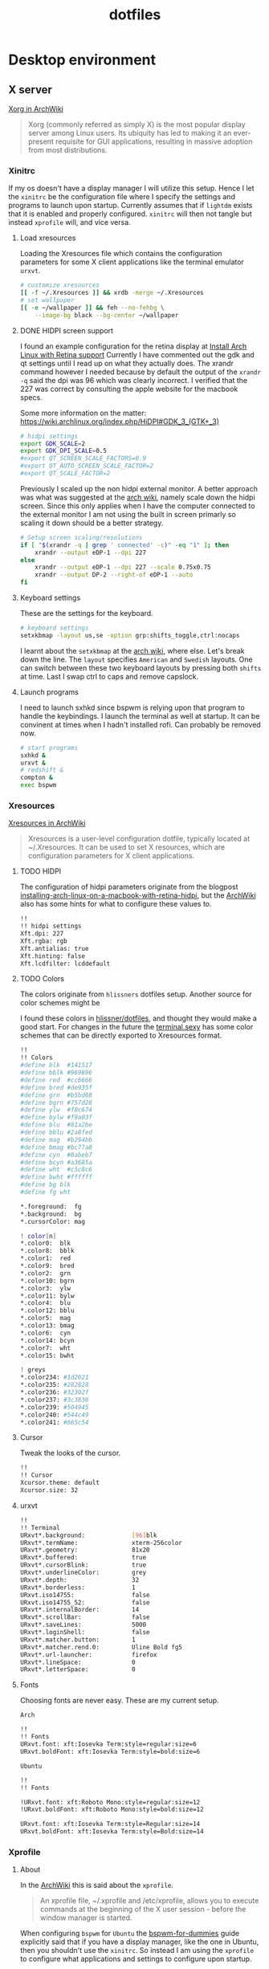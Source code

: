 #+TITLE: dotfiles
* Desktop environment
** X server

[[https://wiki.archlinux.org/index.php/xorg][Xorg in ArchWiki]]
#+BEGIN_QUOTE
Xorg (commonly referred as simply X) is the most popular display server among
Linux users. Its ubiquity has led to making it an ever-present requisite for GUI
applications, resulting in massive adoption from most distributions.
#+END_QUOTE

*** Xinitrc
:PROPERTIES:
:header-args: :tangle no :shebang "#! /bin/sh" :mkdirp yes
:END:

If my os doesn't have a display manager I will utilize this setup. Hence I let
the ~xinitrc~ be the configuration file where I specify the settings and
programs to launch upon startup. Currently assumes that if ~lightdm~ exists that
it is enabled and properly configured. ~xinitrc~ will then not tangle but
instead ~xprofile~ will, and vice versa.

**** Load xresources

Loading the Xresources file which contains the configuration parameters for some
X client applications like the terminal emulator ~urxvt~.
#+BEGIN_SRC sh
# customize xresources
[[ -f ~/.Xresources ]] && xrdb -merge ~/.Xresources
# set wallpaper
[[ -e ~/wallpaper ]] && feh --no-fehbg \
    --image-bg black --bg-center ~/wallpaper
#+END_SRC

**** DONE HIDPI screen support
CLOSED: [2019-06-07 Fri 17:32]

I found an example configuration for the retina display at [[https://ellipticaldoor.com/2017-10-11-installing-arch-linux-on-a-macbook-with-retina-hidpi-support-and-graphic-switching/][Install Arch Linux
with Retina support]] Currently I have commented out the gdk and qt settings until
I read up on what they actually does. The xrandr command however I needed
because by default the output of the ~xrandr -q~ said the dpi was 96 which was
clearly incorrect. I verified that the 227 was correct by consulting the apple
website for the macbook specs.

Some more information on the matter:
https://wiki.archlinux.org/index.php/HiDPI#GDK_3_(GTK+_3)

#+BEGIN_SRC sh
# hidpi settings
export GDK_SCALE=2
export GDK_DPI_SCALE=0.5
#export QT_SCREEN_SCALE_FACTORS=0.9
#export QT_AUTO_SCREEN_SCALE_FACTOR=2
#export QT_SCALE_FACTOR=2

#+END_SRC

Previously I scaled up the non hidpi external monitor. A better approach was
what was suggested at the [[https://wiki.archlinux.org/index.php/HiDPI#Multiple_external_monitors][arch wiki]], namely scale down the hidpi screen. Since
this only applies when I have the computer connected to the external monitor I
am not using the built in screen primarly so scaling it down should be a better
strategy.

#+BEGIN_SRC sh
# Setup screen scaling/resolutions
if [ "$(xrandr -q | grep ' connected' -c)" -eq "1" ]; then
    xrandr --output eDP-1 --dpi 227
else
    xrandr --output eDP-1 --dpi 227 --scale 0.75x0.75
    xrandr --output DP-2 --right-of eDP-1 --auto
fi
#+END_SRC

**** Keyboard settings

These are the settings for the keyboard.
#+BEGIN_SRC sh
# keyboard settings
setxkbmap -layout us,se -option grp:shifts_toggle,ctrl:nocaps
#+END_SRC

I learnt about the ~setxkbmap~ at the [[https://wiki.archlinux.org/index.php/Xorg/Keyboard_configuration#Using_setxkbmap][arch wiki]], where else. Let's break down
the line. The ~layout~ specifies ~American~ and ~Swedish~ layouts. One can
switch between these two keyboard layouts by pressing both ~shifts~ at
time. Last I swap ctrl to caps and remove capslock.

**** Launch programs

I need to launch sxhkd since bspwm is relying upon that program to handle the
keybindings. I launch the terminal as well at startup. It can be convinent at
times when I hadn't installed rofi. Can probably be removed now.

#+BEGIN_SRC sh
# start programs
sxhkd &
urxvt &
# redshift &
compton &
exec bspwm
#+END_SRC

*** Xresources
:PROPERTIES:
:header-args: :tangle (nc/tangle-system '(arch work) "~/.Xresources") :mkdirp yes :padline no
:END:

[[https://wiki.archlinux.org/index.php/x_resources#Usage][Xresources in ArchWiki]]
#+BEGIN_QUOTE
Xresources is a user-level configuration dotfile, typically located at
~/.Xresources. It can be used to set X resources, which are configuration
parameters for X client applications.
#+END_QUOTE

**** TODO HIDPI

The configuration of hidpi parameters originate from the blogpost
[[https://ellipticaldoor.com/2017-10-11-installing-arch-linux-on-a-macbook-with-retina-hidpi-support-and-graphic-switching/][installing-arch-linux-on-a-macbook-with-retina-hidpi]], but the [[https://wiki.archlinux.org/index.php/HiDPI#X_Resources][ArchWiki]] also has
some hints for what to configure these values to.

#+BEGIN_SRC sh :tangle (nc/tangle-system '(arch))
!!
!! hidpi settings
Xft.dpi: 227
Xft.rgba: rgb
Xft.antialias: true
Xft.hinting: false
Xft.lcdfilter: lcddefault
#+END_SRC

**** TODO Colors

The colors originate from ~hlissners~ dotfiles setup. Another source for color
schemes might be

I found these colors in [[https://github.com/hlissner/dotfiles/blob/master/base/arch-desktop/Xresources][hlissner/dotfiles]], and thought they would make a good
start. For changes in the future the [[https://terminal.sexy/][terminal.sexy]] has some color schemes that
can be directly exported to Xresources format.
#+BEGIN_SRC sh :padline yes
!!
!! Colors
#define blk  #141517
#define bblk #969896
#define red  #cc6666
#define bred #de935f
#define grn  #b5bd68
#define bgrn #757d28
#define ylw  #f0c674
#define bylw #f9a03f
#define blu  #81a2be
#define bblu #2a8fed
#define mag  #b294bb
#define bmag #bc77a8
#define cyn  #8abeb7
#define bcyn #a3685a
#define wht  #c5c8c6
#define bwht #ffffff
#define bg blk
#define fg wht

,*.foreground:  fg
,*.background:  bg
,*.cursorColor: mag

! color[n]
,*.color0:  blk
,*.color8:  bblk
,*.color1:  red
,*.color9:  bred
,*.color2:  grn
,*.color10: bgrn
,*.color3:  ylw
,*.color11: bylw
,*.color4:  blu
,*.color12: bblu
,*.color5:  mag
,*.color13: bmag
,*.color6:  cyn
,*.color14: bcyn
,*.color7:  wht
,*.color15: bwht

! greys
,*.color234: #1d2021
,*.color235: #282828
,*.color236: #32302f
,*.color237: #3c3836
,*.color239: #504945
,*.color240: #544c49
,*.color241: #665c54
#+END_SRC

**** Cursor

Tweak the looks of the cursor.

#+BEGIN_SRC sh :padline yes
!!
!! Cursor
Xcursor.theme: default
Xcursor.size: 32
#+END_SRC

**** urxvt

#+BEGIN_SRC sh :padline yes
!!
!! Terminal
URxvt*.background:             [96]blk
URxvt*.termName:               xterm-256color
URxvt*.geometry:               81x20
URxvt*.buffered:               true
URxvt*.cursorBlink:            true
URxvt*.underlineColor:         grey
URxvt*.depth:                  32
URxvt*.borderless:             1
URxvt.iso14755:                false
URxvt.iso14755_52:             false
URxvt*.internalBorder:         14
URxvt*.scrollBar:              false
URxvt*.saveLines:              5000
URxvt*.loginShell:             false
URxvt*.matcher.button:         1
URxvt*.matcher.rend.0:         Uline Bold fg5
URxvt*.url-launcher:           firefox
URxvt*.lineSpace:              0
URxvt*.letterSpace:            0
#+END_SRC

**** Fonts

Choosing fonts are never easy. These are my current setup.

~Arch~
#+BEGIN_SRC sh :tangle (nc/tangle-system '(arch))
!!
!! Fonts
URxvt.font: xft:Iosevka Term:style=regular:size=6
URxvt.boldFont: xft:Iosevka Term:style=bold:size=6
#+END_SRC

~Ubuntu~
#+BEGIN_SRC sh :tangle (nc/tangle-system '(work)) :padline yes
!!
!! Fonts
#+END_SRC

#+BEGIN_SRC sh :tangle no
!URxvt.font: xft:Roboto Mono:style=regular:size=12
!URxvt.boldFont: xft:Roboto Mono:style=bold:size=12
#+END_SRC

#+BEGIN_SRC sh :tangle (nc/tangle-system '(work))
URxvt.font: xft:Iosevka Term:style=Regular:size=14
URxvt.boldFont: xft:Iosevka Term:style=Bold:size=14
#+END_SRC

*** Xprofile
:PROPERTIES:
:header-args: :tangle (nc/tangle-system '(arch work) "~/.xprofile") :mkdirp yes :padline no
:END:

**** About

In the [[https://wiki.archlinux.org/index.php/xprofile][ArchWiki]] this is said about the ~xprofile~.
#+BEGIN_QUOTE
An xprofile file, ~/.xprofile and /etc/xprofile, allows you to execute commands
at the beginning of the X user session - before the window manager is started.
#+END_QUOTE

When configuring ~bspwm~ for ~Ubuntu~ the [[https://github.com/windelicato/dotfiles/wiki/bspwm-for-dummies][bspwm-for-dummies]] guide explicitly
said that if you have a display manager, like the one in Ubuntu, then you
shouldn't use the ~xinitrc~. So instead I am using the ~xprofile~ to configure
what applications and settings to configure upon startup.

**** hidpi and non-hidpi solution

This is my hacky solution for dealing with hidpi and non-hidpi screen mix. If
only the internal screen is used I use sed commands to adjust dpi/font settings
to hidpi mode.

If the external monitor is connected I however downscale the internal one and
use sed commands to set non hidpi dpi/font settings.

#+BEGIN_SRC sh :tangle (nc/tangle-system '(arch))
#
# hidpi hack
if [ "$(bspc query -M | wc -l)" -eq "1" ]; then
    # no external monitor connected, adjust to hidpi settings
    # sed -i '/font-[[:digit:]]./ {s/size=[[:digit:]]\+/size=8/; }' ~/.config/polybar/config
    # sed -i '/dpi-./ {s/[[:digit:]]\+/227/; }' ~/.config/polybar/config
    sed -i '/Xft.dpi:./ {s/[[:digit:]]\+/227/; }' ~/.Xresources
    sed -i '/URxvt*.\+ont./ {s/[[:digit:]]\+/8/; }' ~/.Xresources
    sed -i '/rofi.font./ {s/[[:digit:]]\+/8/; }' ~/.config/rofi/config
    sed -i '/layout.css.devPixelsPerPx./ {s/[[:digit:]]*\.[[:digit:]]/1.5/; }' /home/niklascarlsson/.mozilla/firefox/eeakdoa8.default'/prefs.js'

    # hidpi settings
    export GDK_SCALE=1.5
    export GDK_DPI_SCALE=0.5
    export QT_SCREEN_SCALE_FACTORS=0.9
    export QT_AUTO_SCREEN_SCALE_FACTOR=2
    export QT_SCALE_FACTOR=2

    xrandr --output eDP-1 --dpi 227
else
    # external monitor connected, adjust to non hidpi settings
    # sed -i '/font-[[:digit:]]./ {s/size=[[:digit:]]\+/size=10/; }' ~/.config/polybar/config
    # sed -i '/dpi-./ {s/[[:digit:]]\+/96/; }' ~/.config/polybar/config
    sed -i '/Xft.dpi:./ {s/[[:digit:]]\+/96/; }' ~/.Xresources
    sed -i '/URxvt*.\+ont./ {s/[[:digit:]]\+/10/; }' ~/.Xresources
    sed -i '/rofi.font./ {s/[[:digit:]]\+/10/; }' ~/.config/rofi/config
    sed -i '/layout.css.devPixelsPerPx./ {s/[[:digit:]]*\.[[:digit:]]/1/; }' /home/niklascarlsson/.mozilla/firefox/eeakdoa8.default'/prefs.js'

    xrandr --output eDP-1 --dpi 227 --scale 0.75x0.75
    xrandr --output DP-2 --right-of eDP-1 --auto
fi
#+END_SRC

**** Xresources

Merge my ~Xresources~ settings with already existing ones.
#+BEGIN_SRC sh :padline yes
#
# Define the looks
[[ -f ~/.Xresources ]] && xrdb -merge ~/.Xresources
#+END_SRC

**** Wallpaper

Use ~feh~ to set the background for the desktop.
#+BEGIN_SRC sh
[[ -e ~/wallpaper ]] && feh --no-fehbg --image-bg black --bg-center ~/wallpaper
#+END_SRC

**** TODO Keyboard

I want to have a smarter solution in place here. Maybe one that utilizes udev
rules to set this automatically depending on wether I have a specific external
keyboard in use.

Essentially this is only valuable when I run on my Ubuntu computer or having a
non keyboardio external keyboard attached to the computer.

Set the keyboard mapping. I enable ~Swedish~ and ~English~ and switch languages
by pressing both of the ~shift~ keys.

#+BEGIN_SRC sh :tangle (nc/tangle-system '(arch work)) :padline yes
# set keyboardio layout
"$HOME/bin/set-keymap"
#+END_SRC

**** Programs

Launch the hotkey daemon.
#+BEGIN_SRC sh :padline yes
#
# Launch programs
sxhkd &
#+END_SRC

Launch the compositor compton to enable semi-trasparency.
#+BEGIN_SRC sh
compton &
#+END_SRC

Launch keyboard/mouserelated programs.
#+BEGIN_SRC sh
xcape &
unclutter &
#+END_SRC
*** Profile
:PROPERTIES:
:header-args: :tangle (nc/tangle-system '(arch work) "~/.profile") :mkdirp yes
:END:

In the [[https://wiki.archlinux.org/index.php/bspwm][configuration section for bspwm in the ArchWiki]] it is stated that:
#+BEGIN_QUOTE
Important: Make sure your environment variable $XDG_CONFIG_HOME is
set or your bspwmrc will not be found
#+END_QUOTE

It's therefore important to set this environmental variable, which I do in
~profile~.
#+BEGIN_SRC sh :tangle (nc/tangle-system '(arch))
XDG_CONFIG_HOME="$HOME/.config"
export XDG_CONFIG_HOME
#+END_SRC
** Window Manager

[[https://github.com/stumpwm/stumpwm][Stumpwm, the emacs of WMs]]

*** config
:PROPERTIES:
:header-args: :mkdirp t :tangle ~/.config/stumpwm/config
:END:

#+BEGIN_SRC common-lisp
;; -*-lisp-*-
;;
;; Here is a sample .stumpwmrc file

(in-package :stumpwm)

;;
;; Slynk
(ql:quickload :slynk)
(slynk:create-server :style slynk:*communication-style*
                     :dont-close t
                     :port 4010)


;;
;; Basics

(setf *startup-message* NIL
      ,*suppress-abort-messages* t
      ,*shell-program* (getenv "SHELL"))

(defvar *message-filters* '("Group dumped")
  "Don't show the messages from winner-mode.")

(defun message (fmt &rest args)
  "Overwritten message function to allow filters"
  (let ((msg-string (apply 'format nil fmt args)))
    (unless (member msg-string *message-filters* :test #'string=)
      (echo-string (current-screen) msg-string))))

;;
;; Modules

;; Load
(set-module-dir
 (pathname-as-directory (concat (getenv "HOME") "/stumpwm")))
(load-module "swm-gaps")
(load-module "winner-mode")
(load-module "command-history") ; save commands after quiting stump
(load-module "end-session") ; gracefully shutdown

;; Customize
(add-hook *post-command-hook* (lambda (command)
                                (when (member command winner-mode:*default-commands*)
                                  (winner-mode:dump-group-to-file))))


;;
;; Gaps

(setf swm-gaps:*head-gaps-size* 30) ;; Head gaps run along the 4 borders of the monitor(s)
(setf swm-gaps:*inner-gaps-size* 10) ;; Inner gaps run along all the 4 borders of a window
(setf swm-gaps:*outer-gaps-size* 30) ;; Outer gaps add more padding to the outermost borders of a window
(eval-command "toggle-gaps")

;;
;; Looks
(setf *message-window-gravity* :center
      ,*input-window-gravity* :center
      ,*window-border-style* :none
      ,*message-window-padding* 10
      ,*maxsize-border-width* 0
      ,*normal-border-width* 0
      ,*transient-border-width* 0
      stumpwm::*float-window-border* 0
      stumpwm::*float-window-title-height* 0
      ,*mouse-focus-policy* :click)

(set-normal-gravity :center)
(set-maxsize-gravity :center)
(set-transient-gravity :center)

(set-fg-color "#eeeeee")
(set-bg-color "#1C2028")
(set-border-color "#232731")
(set-focus-color "#3B4252")
(set-unfocus-color "#232731")
(set-win-bg-color "#22272F")
(set-float-focus-color "#3B4252")
(set-float-unfocus-color "#232731")

(setf *colors* (list "#1C2028"      ; 0 black
                     "#BF616A"      ; 1 red
                     "#A3BE8C"      ; 2 green
                     "#EBCB8B"      ; 3 yellow
                     "#5E81AC"      ; 4 blue
                     "#B48EAD"      ; 5 magenta
                     "#8FBCBB"      ; 6 cyan
                     "#ECEFF4"))    ; 7 white


;;
;; Functions
(defun rofi (mode)
  (run-shell-command (concat "rofi -show " mode)))


;;
;; Commands
(defcommand toggle-emacs () ()
  (run-shell-command "$HOME/bin/emacs-service-toggle.fish"))
(defcommand rofi-run () () (rofi "run"))
(defcommand rofi-window () () (rofi "window"))
(defcommand colon1 (&optional (initial "")) (:rest)
  (let ((cmd (read-one-line (current-screen) ": " :initial-input initial)))
    (when cmd
      (eval-command cmd t))))


;;
;; Keymaps
;; TODO: Think about the way to split up things here. Frames and windows are
;; tightly connected but they are different. Need to think about how that works.
(defvar *my-frame-bindings*
  (let ((m (stumpwm:make-sparse-keymap)))
    (stumpwm:define-key m (stumpwm:kbd "s") "vsplit")
    (stumpwm:define-key m (stumpwm:kbd "v") "hsplit")
    (stumpwm:define-key m (stumpwm:kbd "c") "delete-window")
    (stumpwm:define-key m (stumpwm:kbd "m") "only")
    (stumpwm:define-key m (stumpwm:kbd "m") "only")
    (stumpwm:define-key m (kbd "=") "balance-frames")
    (stumpwm:define-key m (kbd "r") "iresize")
    (stumpwm:define-key m (kbd "u") "winner-undo")
    (stumpwm:define-key m (kbd "C-r") "winner-redo")
    m ; NOTE: this is important
  ))
(stumpwm:define-key stumpwm:*top-map* (stumpwm:kbd "s-w") '*my-frame-bindings*)

(defvar *my-groups-bindings*
  (let ((m (stumpwm:make-sparse-keymap)))
    (stumpwm:define-key m (kbd "g") "vgroups")
    (stumpwm:define-key m (kbd "l") "gother")
    (stumpwm:define-key m (kbd "k") "gkill")
    (stumpwm:define-key m (kbd "c") "gnew")
    (stumpwm:define-key m (kbd "r") "grename")
    m ; NOTE: this is important
  ))
(stumpwm:define-key stumpwm:*top-map* (stumpwm:kbd "s-g") '*my-groups-bindings*)

(defvar *my-open-bindings*
  (let ((m (stumpwm:make-sparse-keymap)))
    (stumpwm:define-key m (kbd "a") "exec emacsclient -c -e '(org-agenda-list)'")
    (stumpwm:define-key m (kbd "c") "exec emacsclient -c -e '(erc)'")
    (stumpwm:define-key m (kbd "m") "exec emacsclient -c -e '(notmuch-search \"tag:inbox\")'")
    (stumpwm:define-key m (kbd "r") "exec emacsclient -c -e '(elfeed)'")
    m ; NOTE: this is important
  ))
(stumpwm:define-key stumpwm:*top-map* (stumpwm:kbd "s-o") '*my-open-bindings*)

(defvar *my-toggle-bindings*
  (let ((m (stumpwm:make-sparse-keymap)))
    (stumpwm:define-key m (kbd "g") "toggle-gaps")
    (stumpwm:define-key m (kbd "e") "toggle-emacs")
    m ; NOTE: this is important
  ))
(stumpwm:define-key stumpwm:*top-map* (stumpwm:kbd "s-t") '*my-toggle-bindings*)

;;
;; Keybindings

;; Commands
(define-key *top-map* (kbd "s-;") "eval-line")
(define-key *top-map* (kbd "s-:") "colon")
(define-key *top-map* (kbd "s-&") "exec")
;; Focus within frame
(define-key *top-map* (kbd "s-n") "pull-hidden-next")
(define-key *top-map* (kbd "s-p") "pull-hidden-previous")
;; Focus windows
(define-key *top-map* (kbd "s-h") "move-focus left")
(define-key *top-map* (kbd "s-j") "move-focus down")
(define-key *top-map* (kbd "s-k") "move-focus up")
(define-key *top-map* (kbd "s-l") "move-focus right")
;; Move windows
(define-key *top-map* (kbd "s-H") "move-window left")
(define-key *top-map* (kbd "s-J") "move-window down")
(define-key *top-map* (kbd "s-K") "move-window up")
(define-key *top-map* (kbd "s-L") "move-window right")
;; Groups
(define-key *top-map* (kbd "s-[") "gprev")
(define-key *top-map* (kbd "s-]") "gnext")
;; Rofi
(define-key *top-map* (kbd "s-SPC") "rofi-run")
(define-key *top-map* (kbd "s-\\") "exec rofi-pass")
;; Programs
(define-key *top-map* (kbd "s-e") "exec emacsclient -c -a \"\"")
(define-key *top-map* (kbd "s-RET") "exec emacsclient -c -e '(+eshell/here)'")
(define-key *top-map* (kbd "s-S-RET") "exec urxvt")
(define-key *top-map* (kbd "s-b") "exec firefox")

;; Message window font
(set-font "-xos4-terminus-medium-r-normal--14-140-72-72-c-80-iso8859-15")

;;
;; Window rules

;; Clear rules
(clear-window-placement-rules)

;; Last rule to match takes precedence!
;; TIP: if the argument to :title or :role begins with an ellipsis, a substring
;; match is performed.
;; TIP: if the :create flag is set then a missing group will be created and
;; restored from *data-dir*/create file.
;; TIP: if the :restore flag is set then group dump is restored even for an
;; existing group using *data-dir*/restore file.
(define-frame-preference "Default"
  ;; frame raise lock (lock AND raise == jumpto)
  (0 t nil :class "Konqueror" :role "...konqueror-mainwindow")
  (1 t nil :class "XTerm"))

(define-frame-preference "Ardour"
  (0 t   t   :instance "ardour_editor" :type :normal)
  (0 t   t   :title "Ardour - Session Control")
  (0 nil nil :class "XTerm")
  (1 t   nil :type :normal)
  (1 t   t   :instance "ardour_mixer")
  (2 t   t   :instance "jvmetro")
  (1 t   t   :instance "qjackctl")
  (3 t   t   :instance "qjackctl" :role "qjackctlMainForm"))

(define-frame-preference "Shareland"
  (0 t   nil :class "XTerm")
  (1 nil t   :class "aMule"))

;; Init
(run-shell-command "xrdb -merge ~/.Xresources")
(run-shell-command "feh --no-fehbg --image-bg black --bg-center ~/wallpaper")
(run-shell-command "sh $HOME/bin/set-keymap")
(run-shell-command "sh $HOME/bin/monitor-setup")


;; Programs
(run-shell-command "polybar main --reload")
(run-shell-command "dunst")
(run-shell-command "redshift")
(run-shell-command "compton")
(run-shell-command "xcape")
#+END_SRC

** Compositor
:PROPERTIES:
:header-args: :tangle (nc/tangle-system '(arch work) "~/.config/compton.conf") :mkdirp yes :padline no
:END:

[[https://github.com/chjj/compton][Compton, a compositor for X]]

*** Shadows
I disabled the shadows. I need to understand better how these shadows work
before I use them.

#+BEGIN_SRC sh
#
## Shadows

shadow = false;
shadow-radius = 7;
shadow-offset-x = -7;
shadow-offset-y = -7;
log-level = "warn";
shadow-exclude = [
    "name = 'Notification'",
    "class_g = 'Conky'",
    "class_g ?= 'Notify-osd'",
    "class_g = 'Cairo-clock'",
    "_GTK_FRAME_EXTENTS@:c"
];
#+END_SRC

*** Opacity and blur
It seems like compton gives emacs some kind of dark frame on the right side,
which dissapears if I go to monocle view and back. Need to investigate that.

#+BEGIN_SRC sh :padline yes
#
## Opacity
inactive-opacity = 1.0; # 0.8
frame-opacity = 0.7;
inactive-opacity-override = false;
#+END_SRC

#+BEGIN_SRC sh
inactive-dim = 0.1;
# inactive-dim-fixed = true;
#+END_SRC

#+BEGIN_SRC sh
blur-kern = "3x3box";
blur-background-exclude = [
    "window_type = 'dock'",
    "window_type = 'desktop'",
    "_GTK_FRAME_EXTENTS@:c"
];
#+END_SRC

*** Application opacity rules

I have here the example opacity rule from the arch wiki,
https://wiki.archlinux.org/index.php/compton.

In the ~man~ pages there is information about how to further customize the
rules. By adding a ~*=~ one can make a wildcard match and a ~!~ prefix will
negate the match. Currently there are three different rules for URxvt. One that
applies for a scratch buffer, one that applys for windows that isn't named
scratch and for the windows that are not in focus.
 #+BEGIN_SRC sh :padline yes
#
# Opacity rules
 opacity-rule = [
   "90:class_g = 'URxvt' && WM_NAME@:s *= 'scratch'",
   "80:class_g = 'URxvt' && !focused && WM_NAME@:s !*= 'scratch'",
   "90:class_g = 'URxvt' && focused && WM_NAME@:s !*= 'scratch'",
 #+END_SRC

 Making rofi a little bit transparent too
 #+BEGIN_SRC sh :padline no
   "100:class_g = 'Rofi'",
 #+END_SRC

One improvement for bspwm is also making the preselected areas transparent, the
default opaque look is a bit distracting.
#+BEGIN_SRC sh :padline no
   "40:class_g = 'Bspwm' && class_i = 'presel_feedback'",
#+END_SRC

It's also possible to make a program transparent depending on it's content. For
example the global org-capture window is launched with a title of ~org-capture~.
This can be seen by using the utility function ~xprop~ and clicking on the
window. So if the program is Emacs and the wm_name is org-capture then make it
transparent.
#+BEGIN_SRC sh :padline no
   "40:class_g = 'Emacs' && WM_NAME@:s = 'org-capture'",
#+END_SRC

#+BEGIN_SRC sh :padline no
];
#+END_SRC

*** Other

I haven't looked into these settings.
#+BEGIN_SRC sh :padline yes
#
## Other
fading = true;
fade-in-step = 0.03;
fade-out-step = 0.03;
fade-exclude = [ ];
backend = "xrender";
mark-wmwin-focused = false;
mark-ovredir-focused = false;
detect-rounded-corners = true;
detect-client-opacity = true;
refresh-rate = 0;
vsync = false;
focus-exclude = [ "class_g = 'Cairo-clock'" ];
#+END_SRC

https://github.com/chjj/compton/issues/392
#+BEGIN_SRC sh
detect-transient = false;
detect-client-leader = false;
#+END_SRC

#+BEGIN_SRC sh
invert-color-include = [ ];
wintypes:
{
  tooltip = { fade = true; shadow = true; opacity = 0.75; focus = true; full-shadow = false; };
  dock = { shadow = false; }
  dnd = { shadow = false; }
  popup_menu = { opacity = 0.8; }
  dropdown_menu = { opacity = 0.8; }
};
#+END_SRC

** Status bar

[[https://github.com/polybar/polybar][Polybar, a fast and easy-to-use tool for creating status bars]]

*** launch script
:PROPERTIES:
:header-args: :tangle (nc/tangle-system '(arch work) "~/.config/polybar/launch.sh") :shebang "#!/usr/bin/env bash" :mkdirp yes :padline no
:END:

**** Kill active bars

Kill active bars and wait for them to die until continuing further.

#+BEGIN_SRC sh :padline yes
#
## Kill active bars
killall -q polybar
while pgrep -u $UID -x polybar >/dev/null; do sleep 1; done
#+END_SRC

**** Kick of the bar(s)

I add the ~reload~ option to have the bar automatically reloaded when I change
the configuration file.
#+BEGIN_QUOTE
       -r, --reload
              Reload the application when the config file has been modified
#+END_QUOTE


I use the center monitor.
#+BEGIN_SRC sh :padline yes
#
## Start
if type "xrandr"; then
  for m in $(xrandr --query | grep "primary" | cut -d" " -f1); do
    MONITOR=$m polybar --reload main &
  done
else
  polybar --reload main &
fi
#+END_SRC

*** configuration
:PROPERTIES:
:header-args: :tangle (nc/tangle-system '(arch work) "~/.config/polybar/config") :mkdirp yes :padline no
:END:

Ideas:
- how to make sure that the centered module is actually centered. It seems to
  move depending on the size of the right/left module. I would prefer having it
  centered straight in the middle.

**** Colors
#+BEGIN_SRC sh :padline yes
[colors]
background =
background-alt = ${xrdb:color9:#444}
foreground = ${xrdb:color7:#222}
foreground-alt = ${xrdb:color7:#222}
primary = ${xrdb:color1:#222}
secondary = ${xrdb:color2:#222}
alert = ${xrdb:color3:#222}

bg = ${xrdb:background}
fg = ${xrdb:foreground}
black = ${xrdb:color0}
bblack = ${xrdb:color8}
red = ${xrdb:color1}
bred = ${xrdb:color9}
green = ${xrdb:color2}
bgreen = ${xrdb:color10}
yellow = ${xrdb:color3}
byellow = ${xrdb:color11}
blue = ${xrdb:color4}
bblue = ${xrdb:color12}
magenta = ${xrdb:color5}
bmagenta = ${xrdb:color13}
cyan = ${xrdb:color6}
bcyan = ${xrdb:color14}
white = ${xrdb:color7}
bwhite = ${xrdb:color15}

bg-alt = #0F1013
fg-alt = #25282a
icons = #555856
#+END_SRC

**** Main bar

#+BEGIN_SRC sh :padline yes
[bar/main]
monitor = ${env:MONITOR:}
wm-restack = bspwm
override-redirect = true
width = 100%
#+END_SRC

#+BEGIN_SRC sh :tangle (nc/tangle-system '(arch))
height = 40
offset-x = 0
offset-y = 10
#+END_SRC

#+BEGIN_SRC sh :tangle (nc/tangle-system '(work))
height = 20
offset-x = 0
offset-y = 5
#+END_SRC

#+BEGIN_SRC sh
radius = 0.0
fixed-center = false
bottom = 1
background = ${colors.background}
foreground = ${colors.foreground}
line-size = 0
line-color = #f00
border-size = 0
border-color = #00000000
#+END_SRC

#+BEGIN_SRC sh :tangle (nc/tangle-system '(arch))
padding-left = 4
padding-right = 4
#+END_SRC

#+BEGIN_SRC sh :tangle (nc/tangle-system '(work))
padding-left = 2
padding-right = 2
#+END_SRC

#+BEGIN_SRC sh
module-margin-left = 1
module-margin-right = 1
#+END_SRC

#+BEGIN_SRC sh
cursor-click = pointer
cursor-scroll = ns-resize
#+END_SRC

**** Resolution
#+BEGIN_SRC sh :tangle (nc/tangle-system '(arch))
dpi-x = 227
dpi-y = 227
#+END_SRC

#+BEGIN_SRC sh :tangle (nc/tangle-system '(work))
dpi-x = 96
dpi-y = 96
#+END_SRC

**** Fonts
#+BEGIN_SRC sh :tangle (nc/tangle-system '(arch)) :padline yes
;
;; Fonts
font-0 = "Misc Tamsyn:pixelsize=12;0"
font-1 = "Wuncon Siji:pixelsize=12;0"
#+END_SRC

#+BEGIN_SRC sh :tangle (nc/tangle-system '(work)) :padline yes
;
;; Fonts
font-0 = "Tamsyn:pixelsize=12;1"
font-1 = "siji:pixelsize=10;0"
#+END_SRC

**** Modules setup
#+BEGIN_SRC sh :padline yes
;
;; Modules
modules-left = cpu memory pad pulseaudio app-mail app-pad-volume pad-left
modules-center = bspwm
modules-right = battery app-bluetooth app-vpn wlan app-redshift pad date
#+END_SRC

**** Modules
***** padding

#+BEGIN_SRC sh :padline yes
;
;; Padding
[module/pad]
type = custom/text
content = "   "
content-foreground = ${colors.fg-alt}
#+END_SRC

Due to font differences the audio bar has a different length on my different setups.
#+BEGIN_SRC sh :tangle (nc/tangle-system '(work))
[module/pad-left]
type = custom/text
content = "         "
#+END_SRC

#+BEGIN_SRC sh :tangle (nc/tangle-system '(arch))
[module/pad-left]
type = custom/text
content = "   "
#+END_SRC

#+BEGIN_SRC sh :padline yes
[module/app-pad-volume]
type = custom/script
exec = ~/.config/polybar/modules/app-pad-volume.sh
interval = 1
#+END_SRC

***** mail
#+BEGIN_SRC sh :padline yes
;
;; Mail
[module/app-mail]
type = custom/script
exec = ~/.config/polybar/modules/app-mail.sh
interval = 10
#+END_SRC

***** bluetooth
#+BEGIN_SRC sh :padline yes
;
;; Bluetooth
[module/app-bluetooth]
type = custom/script
exec = ~/.config/polybar/modules/app-bluetooth.sh
interval = 10
#+END_SRC

***** vpn
#+BEGIN_SRC sh :padline yes
;
;; VPN
[module/app-vpn]
type = custom/script
exec = ~/.config/polybar/modules/app-vpn.sh
interval = 10
#+END_SRC

***** keyboard
#+BEGIN_SRC sh :tangle no
[module/xkeyboard]
type = internal/xkeyboard
blacklist-0 = num lock
blacklist-1 = caps lock
blacklist-2 = scroll lock

format-prefix = " "
format-prefix-foreground = ${colors.foreground-alt}
format-prefix-underline = ${colors.secondary}

label-layout = %layout%
label-layout-underline = ${colors.secondary}

label-indicator-padding = 2
label-indicator-margin = 1
label-indicator-background = ${colors.secondary}
label-indicator-underline = ${colors.secondary}

#+END_SRC

***** bspwm
#+BEGIN_SRC sh :padline yes
;
;; Window Manager
[module/bspwm]
type = internal/bspwm
; icons
ws-icon-0 = 1;
ws-icon-1 = 2;
ws-icon-2 = 3;
ws-icon-3 = 4;
ws-icon-4 = 5;
ws-icon-5 = 6;
ws-icon-6 = 7;
ws-icon-7 = 8;
ws-icon-8 = 9;
ws-icon-default = x
; labels
format = <label-state> <label-mode>
label-padding = 1
label-focused = %icon%
label-focused-background = #33000000
label-focused-foreground = ${colors.green}
label-focused-padding = 1
label-occupied = %icon%
label-occupied-foreground = ${colors.icons}
label-occupied-padding = 1
label-urgent-foreground = ${colors.red}
label-empty = %icon%
label-empty-foreground = ${colors.fg-alt}
label-empty-padding = 1
#+END_SRC

***** wifi

The name of the wifi device is not the same across different computers. Use this
code to deduce the wifi-device name and use it in the following source block.
#+NAME: wifi-device
#+BEGIN_SRC sh :tangle no
nmcli device | grep 'wifi ' | cut -d' ' -f1
#+END_SRC

#+BEGIN_SRC sh :noweb tangle :padline yes
;
;; Wifi
[module/wlan]
type = internal/network
interface = <<wifi-device()>>
interval = 3.0
; labels
format-connected = <ramp-signal>
format-disconnected = 
format-disconnected-foreground = ${colors.red}
label-disconnected = %ifname% disconnected
; icons
ramp-signal-0 = 
ramp-signal-0-foreground = ${colors.foreground-alt}
ramp-signal-1 = 
ramp-signal-1-foreground = ${colors.foreground-alt}
ramp-signal-2 = 
ramp-signal-2-foreground = ${colors.foreground-alt}
ramp-signal-3 = 
ramp-signal-3-foreground = ${colors.foreground-alt}
ramp-signal-4 = 
ramp-signal-4-foreground = ${colors.foreground-alt}
#+END_SRC

***** ethernet
#+BEGIN_SRC sh :tangle no
[module/eth]
type = internal/network
interface = net0
interval = 3.0

format-connected-underline = #55aa55
format-connected-prefix = " "
format-connected-prefix-foreground = ${colors.foreground-alt}
label-connected = %local_ip%

format-disconnected =
;format-disconnected = <label-disconnected>
;format-disconnected-underline = ${self.format-connected-underline}
;label-disconnected = %ifname% disconnected
;label-disconnected-foreground = ${colors.foreground-alt}

#+END_SRC

***** date
#+BEGIN_SRC sh :padline yes
;
;; Calendar
[module/date]
type = internal/date
interval = 5
; Format
label = %date%  %time%
date = %A, %h %d
date-alt = %Y-%m-%d
time = %I:%M %p
time-alt = %H:%M:%S
format-prefix = 
format-prefix-padding = 1
format-prefix-foreground = ${colors.icons}
#+END_SRC

***** pulseaudio
#+BEGIN_SRC sh :padline yes
;
;; Audio
[module/pulseaudio]
type = internal/pulseaudio
; Format
format-volume = <ramp-volume> <bar-volume>
label-volume-foreground = ${colors.fg}
format-muted-foreground = ${colors.red}
label-muted = ""
; Bar
bar-volume-width = 8
bar-volume-foreground-0 = ${colors.blue}
bar-volume-foreground-1 = ${colors.blue}
bar-volume-foreground-2 = ${colors.blue}
bar-volume-foreground-3 = ${colors.blue}
bar-volume-foreground-4 = ${colors.blue}
bar-volume-foreground-5 = ${colors.blue}
bar-volume-foreground-6 = ${colors.blue}
bar-volume-gradient = false
bar-volume-indicator = |
bar-volume-indicator-font = 2
bar-volume-indicator-foreground = #ff
bar-volume-fill = -
bar-volume-fill-font = 2
bar-volume-empty = -
bar-volume-empty-font = 2
bar-volume-empty-foreground = ${colors.fg-alt}
ramp-volume-0 = 
ramp-volume-1 = 
ramp-volume-2 = 
#+END_SRC

***** battery
#+BEGIN_SRC sh :padline yes
;
;; Battery
[module/battery]
type = internal/battery
battery = BAT0
adapter = ADP1
full-at = 96
; Format
format-charging = <animation-charging> <label-charging>
format-charging-underline = #ffb52a
format-discharging = <ramp-capacity> <label-discharging>
format-discharging-underline = ${self.format-charging-underline}
format-full-prefix = " "
format-full-prefix-foreground = ${colors.icons}
format-full-underline = ${self.format-charging-underline}
; Icons
ramp-capacity-0 = 
ramp-capacity-1 = 
ramp-capacity-2 = 
ramp-capacity-foreground = ${colors.icons}
; Animation
animation-charging-0 = 
animation-charging-1 = 
animation-charging-2 = 
animation-charging-foreground = ${colors.icons}
animation-charging-framerate = 750
#+END_SRC

***** cpu
#+BEGIN_SRC sh :padline yes
;
;; CPU
[module/cpu]
type = internal/cpu
interval = 2
; Format
format = <bar-load>
format-prefix = ""
format-foreground = ${colors.icons}
format-padding = 1
; Animation
bar-load-indicator =
bar-load-width = 6
bar-load-foreground-0 = ${colors.green}
bar-load-foreground-1 = ${colors.green}
bar-load-foreground-2 = ${colors.yellow}
bar-load-foreground-3 = ${colors.red}
bar-load-foreground-4 = ${colors.red}
bar-load-fill = |
bar-load-empty = ¦
bar-load-empty-foreground = ${colors.fg-alt}
#+END_SRC

***** memory
#+BEGIN_SRC sh :padline yes
;
;; Memory
[module/memory]
type = internal/memory
interval = 3
; Format
format = <bar-used>
format-prefix = ""
format-prefix-foreground = ${colors.icons}
format-padding-left = 1
; Animation
bar-used-indicator =
bar-used-width = 6
bar-used-foreground-0 = ${colors.green}
bar-used-foreground-1 = ${colors.green}
bar-used-foreground-2 = ${colors.yellow}
bar-used-foreground-3 = ${colors.red}
bar-used-foreground-4 = ${colors.red}
bar-used-fill = |
bar-used-empty = ¦
bar-used-empty-foreground = ${colors.fg-alt}
#+END_SRC

***** TODO redshift

I am unsure which of these blocks are the one I want.

#+BEGIN_SRC sh :padline yes
;
;; Redshift
[module/app-redshift]
type = custom/script
exec = echo 1
exec-if = pgrep -x redshift
format = ""
format-foreground = ${colors.icons}
interval = 2
#+END_SRC

#+BEGIN_SRC sh :tangle no
[module/app-redshift]
type = custom/script
exec = ~/.config/polybar/modules/app-redshift
exec-if = pgrep -x redshift
;format = ""
;format-foreground = ${colors.icons}
interval = 2
#+END_SRC

***** global settings
#+BEGIN_SRC sh :padline yes
;
;; Global settings
[settings]
screenchange-reload = true

[global/wm]
margin-top = 0
#+END_SRC

#+BEGIN_SRC sh :tangle (nc/tangle-system '(arch))
margin-bottom = 40
#+END_SRC

#+BEGIN_SRC sh :tangle (nc/tangle-system '(work))
margin-bottom = 30
#+END_SRC

#+BEGIN_SRC sh
; vim:ft=dosini
#+END_SRC

*** custom modules

**** bluetooth
:PROPERTIES:
:header-args: :tangle (nc/tangle-system '(arch work) "~/.config/polybar/modules/app-bluetooth.sh") :shebang "#! /bin/bash" :mkdirp yes
:END:

#+BEGIN_SRC sh

#
## Bluetooth active
active=$(systemctl is-active bluetooth.service)

#
## Device connected
connected="no"
if [ "$active" = "active" ]; then
    devices=$(echo -e 'paired-devices' | bluetoothctl)
    for device in $devices; do
        if [[ $device == [0-9A-F][0-9A-F]\:[0-9A-F][0-9A-F]\:[0-9A-F][0-9A-F]\:[0-9A-F][0-9A-F]\:[0-9A-F][0-9A-F]\:[0-9A-F][0-9A-F] ]] ; then
            # Value of field Connected
            is_connected=$(echo -e 'info ' $i '\n' | bluetoothctl | grep 'Connected' | cut -d' ' -f2)
            if [[ "$is_connected" == "yes" ]]; then
               connected="yes"
            fi
        fi
    done
fi

#
## Set color and icon
if [ "$connected" = "yes" ]; then
    echo "%{F#81a2be}" # fg-blue
elif [ "$active" = "active" ]; then
    echo "%{F#c5c8c6}" # white
else
    echo "%{F#555856}" # grey
fi
#+END_SRC

**** vpn
:PROPERTIES:
:header-args: :tangle (nc/tangle-system '(arch work) "~/.config/polybar/modules/app-vpn.sh") :shebang "#! /bin/sh" :mkdirp yes
:END:

#+BEGIN_SRC sh

#
## VPN connection active
connection=$(nmcli connection show --active | awk '{print $3}' | grep vpn)

#
## Set color and icon
if [ "$connection" = "vpn" ]; then
    # active
    echo "%{F#81a2be}" # fg-blue
else
    # inactive
    echo "%{F#555856}" # grey
fi
#+END_SRC
**** mail
:PROPERTIES:
:header-args: :tangle (nc/tangle-system '(arch work) "~/.config/polybar/modules/app-mail.sh") :shebang "#! /bin/zsh" :mkdirp yes
:END:

#+BEGIN_SRC sh
#
## Unread mails
unread=$(notmuch search tag:unread | wc -l)

#
## Set color and icon
if [ "$unread" -eq "0" ]; then
    echo "%{F#555856}   " # grey
else
    # pad so that the total number of chars are always the same,
    # in this case 3
    if [ "$unread" -gt "99" ]; then
        unread="99+"
    fi
    unread=${(r:3:: :)unread}
    echo "%{F#f0c674}$unread" # yellow
fi
#+END_SRC
**** redshift
:PROPERTIES:
:header-args: :tangle (nc/tangle-system '(arch work) "~/.config/polybar/modules/app-redshift") :shebang "#!/usr/bin/env bash" :mkdirp yes
:END:

I am unsure which of these blocks are the one I want.

#+BEGIN_SRC sh :tangle no

# Specifying the icon(s) in the script
# This allows us to change its appearance conditionally
pgrep -x redshift &> /dev/null
if [[ $? -eq 0 ]]; then
    temp=$(redshift -p 2>/dev/null | grep temp | cut -d' ' -f3)
    temp=${temp//K/}
fi

# OPTIONAL: Append ' ${temp}K' after $icon
if [[ -z $temp ]]; then
    echo "%{F#65737E}"       # Greyed out (not running)
elif [[ $temp -ge 5000 ]]; then
    echo "%{F#8FA1B3}"       # Blue
elif [[ $temp -ge 4000 ]]; then
    echo "%{F#EBCB8B}"       # Yellow
else
    echo "%{F#D08770}"       # Orange
fi

#+END_SRC

#+BEGIN_SRC sh
# Specifying the icon(s) in the script
# This allows us to change its appearance conditionally
pgrep -x redshift &> /dev/null
if [[ $? -eq 0 ]]; then
    temp=$(redshift -p 2>/dev/null | grep temp | cut -d' ' -f3)
    temp=${temp//K/}
fi

# OPTIONAL: Append ' ${temp}K' after $icon
if [[ -z $temp ]]; then
    echo "%{F#65737E}"       # Greyed out (not running)
elif [[ $temp -ge 5000 ]]; then
    echo "%{F#8FA1B3}"       # Blue
elif [[ $temp -ge 4000 ]]; then
    echo "%{F#EBCB8B}"       # Yellow
else
    echo "%{F#D08770}"       # Orange
fi
#+END_SRC

**** screen recording
:PROPERTIES:
:header-args: tangle no
:END:

Start with the symbol
#+BEGIN_SRC sh

#+END_SRC
**** pad-volume
:PROPERTIES:
:header-args: :tangle (nc/tangle-system '(arch work) "~/.config/polybar/modules/app-pad-volume.sh") :shebang "#!/usr/bin/env bash" :mkdirp yes
:END:

#+BEGIN_SRC sh
#
## Audio muted?
muted=$(pacmd list-sinks | grep muted | cut -d' ' -f2)

#
## Pad or don't
if [ "$muted" = "yes" ]; then
    echo "%{F#81a2be}         " # blue
else
    echo "%{F#81a2be}" # blue
fi
#+END_SRC

** Application launcher
:PROPERTIES:
:header-args: :tangle (nc/tangle-system '(arch work) "~/.config/rofi/config") :mkdirp yes :padline no
:END:

[[https://github.com/davatorium/rofi][Rofi, a window switcher and application launcher]].

The configuration here is something that I have copied from ~Matt Dobson~.
Unfortunately I don't remember where I found his config.
#+BEGIN_SRC sh :padline yes
!
!! Colors
rofi.color-window: argb:f2171717, #535c5c,         #a4a4a4
rofi.color-normal: argb:00171717, #a4a4a4, argb:00535c5c, argb:00171717, #535c5c
rofi.color-urgent: argb:00171717, #cc6666, argb:e54b5160, argb:00171717, #535c5c
rofi.color-active: argb:00171717, #65acff, argb:e44b5160, argb:00171717, #535c5c
#+END_SRC

Tweaked for ~Arch~
#+BEGIN_SRC sh :tangle (nc/tangle-system '(arch)) :padline yes
!
!! Appearance
rofi.width: 1500
rofi.lines: 10
rofi.font: Roboto Mono 14
rofi.bw: 0
rofi.padding: 50
rofi.line-margin: 5
rofi.eh: 1
#+END_SRC

Tweaked for ~Ubuntu~
#+BEGIN_SRC sh :tangle (nc/tangle-system '(work)) :padline yes
!
!! Appearance
rofi.width: 1200
rofi.lines: 8
rofi.font: Roboto Mono 10
rofi.bw: 0
rofi.padding: 50
rofi.line-margin: 5
rofi.eh: 1
#+END_SRC

The ~-m~ option determines the behavior of ~rofi~ where the rofi window should
appear. I want to set this globally to -1. That setting makes most sense to me.
It will be the display that I have currently focus on.
#+BEGIN_SRC sh :padline yes
!
!! Core config
rofi.m: -1
#+END_SRC

Other settings
#+BEGIN_SRC sh
rofi.sidebar-mode: true
rofi.separator-style: none
rofi.hide-scrollbar: true
rofi.show-icons: false
rofi.location: 0
!rofi.modi: window,run,drun
rofi.modi: window,run
rofi.matching: fuzzy

#+END_SRC

** Looks

Both of these configuration files has been copied from hlissers-setup. I have
also looked at the [[https://wiki.archlinux.org/index.php/GTK%2B#Examples][arch wiki examples]].

*** GTK+ 2.x
:PROPERTIES:
:header-args: :tangle (nc/tangle-system '(arch work) "~/.gtkrc-2.0") :mkdirp yes
:END:

#+BEGIN_SRC sh
include "/usr/share/themes/Arc-Dark/gtk-2.0/gtkrc"
#+END_SRC

*** GTK+ 3.x
:PROPERTIES:
:header-args: :tangle (nc/tangle-system '(arch work) "~/.config/gtk-3.0/settings.ini") :mkdirp yes
:END:

#+BEGIN_SRC sh
[Settings]
gtk-application-prefer-dark-theme = true
gtk-theme-name = Arc-Dark
gtk-icon-theme-name = Arc-Dark
#+END_SRC

**** TODO Mitigate GTK3+ window issues
:PROPERTIES:
:header-args: :tangle (nc/tangle-system '(arch work) "~/.config/gtk-3.0/gtk.css") :shebang :mkdirp yes
:END:


I have had an issue with the ~Emacs~ window that the box is rendered larger than
actual ~Emacs~. The issue seems to be this
https://wiki.archlinux.org/index.php/bspwm#Window_box_larger_than_the_actual_application.

#+BEGIN_EXAMPLE
M-x emacs-version
#+END_EXAMPLE

States that ~Emacs~ is built with ~GTK+~ so it might be worth seeing if this can
be fixed.

Had no effect what I could see but I am also unsure how this is loaded?
It might actually have had effect after I rebooted the computer. Unfortunately I
don't think that it worked.

#+BEGIN_SRC sh
.window-frame, .window-frame:backdrop {
  box-shadow: 0 0 0 black;
  border-style: none;
  margin: 0;
  border-radius: 0;
}

.titlebar {
  border-radius: 0;
}
#+END_SRC

* Editors
** Emacs

How to install doom and setup my private configuration goes here. And Emacs
anywhere as well.

#+BEGIN_SRC sh :tangle no :dir ~/src :mkdirp yes
git clone https://github.com/hlissner/doom-emacs
git clone git@github.com:niklascarlsson/doom-private
ln -s ~/src/doom-emacs ~/.emacs.d
ln -s ~/src/doom-private ~/.doom.d
#+END_SRC

*** Anywhere
:PROPERTIES:
:header-args: :tangle (nc/tangle-system '(arch work) "~/bin/emacs-anywhere") :shebang "#!/bin/bash"
:END:

[[https://github.com/zachcurry/emacs-anywhere][Emacs anywhere]] brings Emacs into new realms. Use it to edit text in ~Firefox~.

0) Download the Emacs anywhere project:
#+BEGIN_SRC sh :tangle no
git clone git@github.com:niklascarlsson/emacs-anywhere ~/.emacs-anywhere
#+END_SRC

1) Make sure it's called from Firefox. Get the name of the calling application
#+BEGIN_SRC sh
WINDOW=$( xdotool getactivewindow )
APP_NAME=$( xprop -id "$WINDOW WM_CLASS")
x=$( echo "$APP_NAME" | awk -F ',' '{print $2}' )
x2=$(echo "$x" | tr -d '"')
Make comparison
if [[ "$x2" == *"Firefox"* ]]; then
    :
else
    exit 1;
fi
#+END_SRC

2) Mark the content in Firefox and copy it to the default clipboard
#+BEGIN_SRC sh
# clear the clipboard
echo -n | xclip
# make selection
sleep 0.2
xdotool key --clearmodifiers ctrl+a
xdotool key --clearmodifiers ctrl+c
# clear modifiers to avoid registering them
sleep 0.2 && xdotool keyup Super_L Super_R
#+END_SRC

I encountered issues that the xdotool sometimes makes the super key stuck
after I use the clearmodifiers flag. To mitigate that I found this issue on
github: https://github.com/jordansissel/xdotool/issues/43. Which is why I have
the keyup command.

3) Lastly export the copied content to a variable that will be accessible in the
   called run scrip.
#+BEGIN_SRC sh
content=$(xclip -selection c -o)
export EA_CLIPBOARD=$content

"$HOME/.emacs_anywhere/bin/run"
#+END_SRC

*** Org-mode helper functions
:PROPERTIES:
:header-args: :padline no
:END:

#+NAME: home
#+BEGIN_SRC elisp
(getenv "HOME")
#+END_SRC

#+NAME: insert-file-content
#+BEGIN_SRC elisp :var filename=""
(defun get-string-from-file (filePath)
  "Return filePath's file content."
  (with-temp-buffer
    (insert-file-contents filePath)
    (string-trim (buffer-string))))

(get-string-from-file filename)
#+END_SRC

** Vim
:PROPERTIES:
:header-args: :tangle (nc/tangle-system '(arch work) "~/.vimrc") :mkdirp yes
:END:

*** Load plugins

#+BEGIN_SRC text
"
"" Plugins

" Install plugin manager
if empty(glob('~/.vim/autoload/plug.vim'))
  silent !curl -fLo ~/.vim/autoload/plug.vim --create-dirs
    \ https://raw.githubusercontent.com/junegunn/vim-plug/master/plug.vim
  autocmd VimEnter * PlugInstall --sync | source ~/.vimrc
endif

" Load plugins
call plug#begin(expand('~/.vim/plugged'))
Plug 'tpope/vim-fugitive' " Integrate git
Plug 'airblade/vim-gitgutter' " Git changes are seen in the gutter
Plug 'tpope/vim-commentary' " Comments
Plug 'tpope/vim-surround' " Change surrounding chars
Plug 'justinmk/vim-sneak' " Snipe characters with greater precision
Plug 'andreypopp/vim-colors-plain' " Colors
call plug#end()
#+END_SRC

*** Vim core settings

#+BEGIN_SRC text
"
"" Vim core settings
syntax enable " Enable syntax highlighting
set number " Show line number
set updatetime=100 " Decrease update time from 4s to 0.1 s, useful for gutter
set undofile " Enables persistent undo
set noswapfile " Disables swapfile
set spelllang=en_us " Sets spelling language to english
filetype plugin indent on " Enable filetype detection
set hidden " Enable hidden buffers, buffers must not be saved
set splitbelow splitright " Set Split behavior
set mouse=a "Enable mouse interaction
set clipboard+=unnamedplus " Enable clipboard paste from other sources
set equalalways " Keep windows equal
set tabstop=4 shiftwidth=4 expandtab
set ignorecase smartcase " smart case enabled

"
"" Colors
set background=dark " Dark theme
colorscheme plain
#+END_SRC

*** Keybindings

#+BEGIN_SRC text
"
"" Keybindings
" Define leader key
let mapleader="\<space>"
" Mappings
" Harmonize Y behavior with (C, D)
map Y y$
" Change mark behavior to position rather than line
" Improve search behavior
nnoremap n nzzzv
nnoremap N Nzzzv
" Command-line history with C-p/C-n
cnoremap <C-p> <up>
cnoremap <C-n> <down>
" Easier than escape
inoremap jk <ESC>
" Windows
nnoremap <silent> <leader>wh <C-w>h
nnoremap <silent> <leader>wj <C-w>j
nnoremap <silent> <leader>wk <C-w>k
nnoremap <silent> <leader>wl <C-w>l
nnoremap <silent> <leader>wc <C-w>c
nnoremap <silent> <leader>wv <C-w>v
nnoremap <silent> <leader>wp <C-w>p
nnoremap <silent> <leader>ws <C-w>s <C-w>p
" Quiting
nnoremap <silent> <leader>qq :qall!<CR>
" Saving
nnoremap <silent> <leader>fs :w!<CR>
#+END_SRC

* Encryption
** GPG
:PROPERTIES:
:header-args: :tangle (nc/tangle-system '(arch work) "~/.gnupg/gpg-agent.conf") :mkdirp yes :padline no
:END:

Increase the cache validity for the ~gpg-agent~.
#+BEGIN_SRC sh
default-cache-ttl 86400
max-cache-ttl 86400
#+END_SRC

#+BEGIN_SRC sh (nc/tangle-system '(work))
pinentry-program /usr/bin/pinentry-rofi-guile
#+END_SRC

** Rofi-pass
:PROPERTIES:
:header-args: :tangle (nc/tangle-system '(arch work) "~/.config/rofi-pass/config") :mkdirp yes
:END:

There is an extension to rofi for handling passwords, [[https://github.com/carnager/rofi-pass][rofi-pass]]. I have used the
default configuration that was present in the github repository.

#+BEGIN_SRC sh
# permanently set alternative root dir. Use ":" to separate multiple roots
# which can be switched at runtime with shift+left/right
# root=/path/to/root
_rofi () {
    rofi -i -no-auto-select "$@"
}
#+END_SRC

#+BEGIN_SRC sh
# default command to generate passwords
_pwgen () {
    pwgen -y "$@"
}

# image viewer to display qrcode of selected entry
# qrencode is needed to generate the image and a viewer
# that can read from pipes. Known viewers to work are feh and display
_image_viewer () {
    feh -
#    display
}

# xdotool needs the keyboard layout to be set using setxkbmap
# You can do this in your autostart scripts (e.g. xinitrc)

# If for some reason, you cannot do this, you can set the command here.
# and set fix_layout to true
fix_layout=false

layout_cmd () {
  setxkbmap us
}

# fields to be used
URL_field='url'
USERNAME_field='user'
AUTOTYPE_field='autotype'

# delay to be used for :delay keyword
delay=2

# rofi-pass needs to close itself before it can type passwords. Set delay here.
wait=0.2

# delay between keypresses when typing (in ms)
xdotool_delay=12

## Programs to be used
# Editor
EDITOR='gvim -f'

# Browser
BROWSER='xdg-open'

## Misc settings

default_do='menu' # menu, autotype, copyPass, typeUser, typePass, copyUser, copyUrl, viewEntry, typeMenu, actionMenu, copyMenu, openUrl
auto_enter='false'
notify='false'
default_autotype='user :tab pass'

# color of the help messages
# leave empty for autodetection
help_color="#4872FF"

# Clipboard settings
# Possible options: primary, clipboard, both
# clip=primary
clip=both

# Seconds before clearing pass from clipboard
clip_clear=45

## Options for generating new password entries

# open new password entries in editor
edit_new_pass="true"

# default_user is also used for password files that have no user field.
#default_user="${ROFI_PASS_DEFAULT_USER-$(whoami)}"
#default_user2=mary_ann
#password_length=12

# Custom Keybindings
autotype="Alt+1"
type_user="Alt+2"
type_pass="Alt+3"
open_url="Alt+4"
copy_name="Alt+u"
copy_url="Alt+l"
copy_pass="Alt+p"
show="Alt+o"
copy_entry="Alt+2"
type_entry="Alt+1"
copy_menu="Alt+c"
action_menu="Alt+a"
type_menu="Alt+t"
help="Alt+h"
switch="Alt+x"
insert_pass="Alt+n"
#+END_SRC

** Rofi-pinentry

The default pinentry is ~gtk-2~, which with the arc-dark theme looks alright.
However since I use rofi as the program launcher that is even better looking.
[[https://github.com/plattfot/pinentry-rofi][The pinentry-rofi]] package by ~plattfot~ makes it possible to use rofi as the
pinentry.

#+BEGIN_SRC sh :tangle no
git clone git@github.com:plattfot/pinentry-rofi-aur.git
cd pinentry-rofi-aur
makepkg -ic
#+END_SRC

I added the ~pinentry-rofi-guile~ as my first pinentry to use in the
~/usr/bin/pinentry~ file.
#+BEGIN_SRC sh :tangle no
#!/bin/sh

test -e /usr/lib/libgtk-x11-2.0.so.0 &&
exec /usr/bin/pinentry-rofi-guile  "$@"

exec /usr/bin/pinentry-gtk-2  "$@"

exec /usr/bin/pinentry-curses "$@"
#+END_SRC

* Media
** Music
*** Tizonia

[[https://github.com/tizonia/tizonia-openmax-il][Tizonia, command-line music player]]

Tizonia and the remote control goes here.

**** configuration
:PROPERTIES:
:header-args: :tangle (nc/tangle-system '(arch work) "~/.config/tizonia/tizonia.conf") :mkdirp yes :padline no
:END:

[[https://github.com/tizonia/tizonia-openmax-il][Tizonia]] is a command-line cloud music player for Linux with support for
~Youtube~, ~Spotify~ and ~SoundCloud~.

***** Start
#+BEGIN_SRC sh
# -*-Mode: conf; -*-
#+END_SRC

#+BEGIN_SRC sh :tangle (nc/tangle-system '(arch))
# tizonia-config v0.16.0 configuration file
#+END_SRC

#+BEGIN_SRC sh :tangle (nc/tangle-system '(work))
# tizonia-config v0.17.0 configuration file
#+END_SRC

#+BEGIN_SRC sh
[ilcore]
# Tizonia OpenMAX IL Core section

# Component plugins discovery
# -------------------------------------------------------------------------
# A comma-separated list of paths to be scanned by the Tizonia IL Core when
# searching for component plugins
#+END_SRC

#+BEGIN_SRC sh :tangle (nc/tangle-system '(arch))
component-paths = /usr/lib/tizonia0-plugins12;
#+END_SRC

#+BEGIN_SRC sh :tangle (nc/tangle-system '(work))
component-paths = /usr/lib/x86_64-linux-gnu/tizonia0-plugins12;
#+END_SRC

#+BEGIN_SRC sh
# IL Core extension plugins discovery
# -------------------------------------------------------------------------
# A comma-separated list of paths to be scanned by the Tizonia IL Core when
# searching for IL Core extensions (not implemented yet)
extension-paths =


[resource-management]
# Tizonia OpenMAX IL Resource Management (RM) section

# Resource Manager (RM) daemon interface enable/disable switch
# -------------------------------------------------------------------------
# Whether the IL RM functionality is enabled or not
enabled = false

# RM database
# -------------------------------------------------------------------------
# This is the path to the Resource Manager database
rmdb = /usr/share/tizrmd/tizrm.db


[plugins]
# OpenMAX IL Component plugins section

# Each key-value pair represents a list of any data that a
# specific component might need. The entries here must honor the following
# format: OMX.component.name.key = <semi-colon-separated list of items>

# ALSA Audio Renderer
# -------------------------------------------------------------------------
#
# OMX.Aratelia.audio_renderer.alsa.pcm.preannouncements_disabled.port0 = false
OMX.Aratelia.audio_renderer.alsa.pcm.alsa_device = default
OMX.Aratelia.audio_renderer.alsa.pcm.alsa_mixer = Master


[tizonia]
# Tizonia player section

# The default audio renderer used by the tizonia player
# -------------------------------------------------------------------------
# Valid values are:
# - OMX.Aratelia.audio_renderer.pulseaudio.pcm
# - OMX.Aratelia.audio_renderer.alsa.pcm
default-audio-renderer = OMX.Aratelia.audio_renderer.pulseaudio.pcm

# MPRIS v2 interface enable/disable switch
# -------------------------------------------------------------------------
# Valid values are: true | false
#
mpris-enabled = true

#+END_SRC

***** Spotify
#+BEGIN_SRC sh
# Spotify configuration
# -------------------------------------------------------------------------
# To avoid passing this information on the command line, uncomment
# and configure accordingly
#
spotify.user     = _downfall_
spotify.password = $(pass web/spotify)
# spotify.recover_lost_token = false (set to true to continue playback after
#                                     the token has been [spuriously?] lost)

#+END_SRC

***** Google Play Music
#+BEGIN_SRC sh
# Google Play Music configuration
# -------------------------------------------------------------------------
# To avoid passing this information on the command line, uncomment and
# configure here.
#
# gmusic.user       = user@gmail.com
# gmusic.password   = pass (account password or app-specific password for
#                          2-factor users)
# gmusic.device_id  = deviceid (16 hex digits, e.g. '1234567890abcdef')


#+END_SRC

***** SoundCloud

I got the token by following the link at the tizonia project's homepage.
#+BEGIN_SRC sh
# SoundCloud configuration
# -------------------------------------------------------------------------
# To avoid passing this information on the command line, uncomment and
# configure your SoundCloud OAuth token here.
#
# To obtain your OAuth token, Tizonia needs to be granted access to your
# SoundCloud account. Visit http://tizonia.org/docs/soundcloud/ for the
# details.
#
# soundcloud.oauth_token = X-XXXXXX-XXXXXXXX-XXXXXXXXXXXXXX
soundcloud.oauth_token = $(pass web/soundcloud | grep OAuth | cut -d ":" -f2)
#+END_SRC

***** Dirble

#+BEGIN_SRC sh
# Dirble configuration
# -------------------------------------------------------------------------
# To avoid passing this information on the command line, uncomment and
# configure your Dirble Api Key here.
#
# To obtain your Dirble API key, go to https://dirble.com/developer/
#
# dirble.api_key = xxxxxxxxxxxxxx


#+END_SRC

***** Plex
#+BEGIN_SRC sh
# Plex configuration
# -------------------------------------------------------------------------
# To avoid passing this information on the command line, uncomment and
# configure your Plex server and account auth token here.
#
# To find how to obtain a Plex user authentication token, see:
# https://support.plex.tv/articles/204059436-finding-an-authentication-token-x-plex-token/
#
# plex.base_url = xxxxxxxxxxxxxx (e.g. http://plexserver:32400)
# plex.auth_token = xxxxxxxxxxxxxx (e.g. SrPEojhap3H5Qj2DmjhX)
#+END_SRC

**** remote control
:PROPERTIES:
:header-args: :tangle no
:END:

Download the tizonia remote script which can use mpris2 to communicate with the
running tizonia instance
#+BEGIN_SRC sh
wget -O /tmp/tizonia-remote https://raw.githubusercontent.com/tizonia/tizonia-openmax-il/master/player/tools/tizonia-remote.in /tmp/tizonia-remote.in
#+END_SRC

Move it to somewhere in path and make it executable
#+BEGIN_SRC sh
mv /tmp/tizonia-remote ~/bin/tizonia-remote
chmod +x ~/bin/tizonia-remote
#+END_SRC

Make sure to also have mpris enabled in the configuration.

** Reader
*** Zathura
:PROPERTIES:
:header-args: :tangle (nc/tangle-system '(arch work) "~/.config/zathura/zathurarc") :mkdir p
:END:

[[https://github.com/pwmt/zathura][Zathura, a highly customizable document viewer]]. I got some inspiration from the
[[https://wiki.archlinux.org/index.php/Zathura][the arch wiki]] and the video from Luke Smith [[https://www.youtube.com/watch?v=V_Iz4zdyRM4&t=315s][zathura: a vim based minimalist pdf
reader]]

Enable copy to clipboard
#+BEGIN_SRC sh
set selection-clipboard clipboard
#+END_SRC

Control the paddings
#+BEGIN_SRC sh
set statusbar-h-padding 0
set statusbar-v-padding 0
set page-padding 1
#+END_SRC

* Browser

** Firefox
Firefox is my browser. I keep my eyes on the development of the common-lisp
based [[https://github.com/atlas-engineer/next][next browser]].

*** Finding the profile directory

The tricky aspect with tangling this configuration file is that the path to the
~profile directory~, in which this file should be tangled, is dynamic. It varies
from computer to computer. Now maybe I could have done this with some regexp
directly, I am not sure, but it was quite easy to just write an ~Elisp~ function
that could be used in the tangling process.

#+BEGIN_SRC elisp :tangle no
(defun my/firefox-profile-directory ()
  "Find the path to the Firefox profile directory where settings recide."
  (let ((profile-directory '())
        (firefox-path (expand-file-name "~/.mozilla/firefox/")))
    (with-temp-buffer (shell-command (concat "ls " firefox-path) t)
                      (goto-char (point-min))
                      (while (not (eobp))
                          (let ((content (string-trim (thing-at-point 'line))))
                            (if (string-match "default" content)
                                (setq profile-directory (concat firefox-path content))))
                          (forward-line 1)))
    profile-directory))
#+END_SRC

*** Minimal looks
:PROPERTIES:
:header-args: :tangle (nc/tangle-system '(arch work) (concat (my/firefox-profile-directory) "/chrome/userChrome.css")) :mkdirp yes
:END:

I created [[https://niklascarlsson.github.io/posts/a-minimalists-firefox/][a blog post]] on where I found this configuration and what it does.

#+BEGIN_SRC sh
/*
 * Do not remove the @namespace line -- it's required for correct functioning
 */
@namespace url("http://www.mozilla.org/keymaster/gatekeeper/there.is.only.xul"); /* set default namespace to XUL */

/*
 * Hide tab bar, navigation bar and scrollbars
 * !important may be added to force override, but not necessary
 */
#TabsToolbar {visibility: collapse;}
#navigator-toolbox {visibility: collapse;}
#content browser {margin-right: -14px; margin-bottom: -14px;}
#+END_SRC

Getting rid of the status bar
#+BEGIN_SRC sh
/* Suppress Connecting/Waiting/Reading/Transerring */
#statuspanel[type="status"] {
  display: none !important;
}
/* Suppress Link Destination Overlay */
#statuspanel[type="overLink"] {
  display: none !important;
}

window[inFullscreen="true"] #statuspanel {
bottom: 0px !important; /* adjust*/
height: 0px !important; /* adjust */
}
#+END_SRC

#+BEGIN_SRC sh
@namespace url("http://www.mozilla.org/keymaster/gatekeeper/there.is.only.xul"); /* only needed once */

statuspanel[type="status"] .statuspanel-label {display:none!important;}
#+END_SRC

*** Keyboard driven

Tridactyl. Need to add how to customize the colors.

** TODO Next
:PROPERTIES:
:header-args: :mkdirp t :tangle ~/.config/next/init.lisp
:END:

For the time being I don't prioritize to delve into ~Next~. But I have tried out
the following configuration. And it worked quite nicely with ~Vi-bindings~.

There are some things like the handling of ~input boxes~ that I miss from my
Firefox setup. And although I am excited about the possibilities of hacking
through ~sly~ it seems like ~slime/swank~ might be what is working for now cause
I can't get it to connect properly.

#+BEGIN_SRC common-lisp
(in-package :next)

;;
;; Init

;; I needed to add this to get the rest of the code to work
(setf (get-default 'port 'path)
      "/usr/bin/next-gtk-webkit")

;;
;; VI-mode

;; Add VI-mode to the list of default modes
(defun my-buffer-defaults (buffer)
  (pushnew 'vi-normal-mode (default-modes buffer)))

(defun my-interface-defaults ()
  (hooks:add-to-hook (hooks:object-hook *interface* 'buffer-make-hook)
                     #'my-buffer-defaults))

(hooks:add-to-hook '*after-init-hook* #'my-interface-defaults)

;;
;; Git

;; user-name for different forges
(setf next/vcs:*vcs-usernames-alist* '(("github.com" . "niklascarlsson")
                                       ("gitlab.com" . "niklascarlsson")))

;; download locations
(setf next/vcs:*vcs-projects-roots* '("~/src" "~/opensource"))
#+END_SRC

* Mail
** Retrieve
:PROPERTIES:
:header-args: :tangle (nc/tangle-system '(arch work) "~/.mbsyncrc") :padline no
:END:

On the [[https://wiki.archlinux.org/index.php/isync#Configuring][Arch Wiki]] there is an example configuration file. I have just modified
the password and user section to my needs.

This file behaves a little bit strange though. I tried to separate the content
but when it tangled with some empty lines ~isync~ wasn't happy. That is why I
decided to keep it as a big block.

*** Personal
#+BEGIN_SRC sh
#
## Personal
#

#+END_SRC

#+BEGIN_SRC sh
IMAPAccount     posteo
Host            "posteo.de"
User            "niklas.carlsson@posteo.net"
PassCmd         "pass email/posteo.de | sed -n 1p"
SSLType         "IMAPS"
CertificateFile "/etc/ssl/certs/ca-certificates.crt"

IMAPStore posteo-remote
Account "posteo"

MaildirStore posteo-local
Path ~/.mail/posteo/
Inbox ~/.mail/posteo/inbox
Subfolders Verbatim

Channel posteo
Master  ":posteo-remote:"
Slave   ":posteo-local:"
Patterns "*"
#+END_SRC

Automatically create missing mailboxes, both locally and on the server
#+BEGIN_SRC sh
Create Both
#+END_SRC

Permanently remove all messages marked for deletion
#+BEGIN_SRC sh :tangle no
Expunge Both
#+END_SRC

Save the synchronization state files in the relevant directory
#+BEGIN_SRC sh
SyncState *
#+END_SRC

*** Work
#+BEGIN_SRC sh :tangle (nc/tangle-system '(work)) :noweb tangle :padline yes
#
## Work
#
IMAPAccount     zenuity
Host            "outlook.office365.com"
User            "niklas.carlsson@zenuity.com"
PassCmd         "pass show work/zenuity/login | sed -n 1p"
AuthMechs       "PLAIN"
SSLTYPE         "IMAPS"
CertificateFile "/etc/ssl/certs/ca-certificates.crt"

IMAPStore zenuity-remote
Account   "zenuity"

MaildirStore zenuity-local
Path         "<<home()>>/.mail/zenuity/"
Inbox        "<<home()>>/.mail/zenuity/Inbox"
Trash        "<<home()>>/.mail/zenuity/Trash"
SubFolders   "Verbatim"

Channel   zenuity-inbox
Master    ":zenuity-remote:Inbox"
Slave     ":zenuity-local:"
Create    "Slave"
SyncState "*"

Channel   zenuity-sent
Master    ":zenuity-remote:Sent Items"
Slave     ":zenuity-local:Sent"
Create    "Slave"
SyncState "*"

Channel   zenuity-trash
Master    ":zenuity-remote:Deleted Items"
Slave     ":zenuity-local:Trash"
Create    "Slave"
SyncState "*"

Group   zenuity
Channel "zenuity-inbox"
Channel "zenuity-sent"
Channel "zenuity-trash"
#+END_SRC

** Index
:PROPERTIES:
:header-args: :tangle (nc/tangle-system '(arch work) "~/.notmuch-config") :noweb tangle
:END:

~notmuch~ is an indexer providing a cli and ~Emacs~ interface. This
configuration is the default gnerated config file.

https://wiki.archlinux.org/index.php/Notmuch
#+BEGIN_QUOTE
Notmuch is a mail indexer. Essentially, is a very thin front end on top of
xapian.
#+END_QUOTE

#+BEGIN_SRC sh
# .notmuch-config - Configuration file for the notmuch mail system
#
# For more information about notmuch, see https://notmuchmail.org

# Database configuration
#
# The only value supported here is 'path' which should be the top-level
# directory where your mail currently exists and to where mail will be
# delivered in the future. Files should be individual email messages.
# Notmuch will store its database within a sub-directory of the path
# configured here named ".notmuch".
#
[database]
#+END_SRC

#+BEGIN_SRC sh :tangle (nc/tangle-system '(arch))
path=<<home()>>/.mail
#+END_SRC

#+BEGIN_SRC sh :tangle (nc/tangle-system '(work))
path=<<home()>>/.mail
#+END_SRC

#+BEGIN_SRC sh
# User configuration
#
# Here is where you can let notmuch know how you would like to be
# addressed. Valid settings are
#
#   name        Your full name.
#   primary_email   Your primary email address.
#   other_email     A list (separated by ';') of other email addresses
#           at which you receive email.
#
# Notmuch will use the various email addresses configured here when
# formatting replies. It will avoid including your own addresses in the
# recipient list of replies, and will set the From address based on the
# address to which the original email was addressed.
#
#+END_SRC

The default mail on my private computer.
#+BEGIN_SRC sh :tangle (nc/tangle-system '(arch)))
[user]
name=Niklas Carlsson
primary_email=niklas.carlsson@posteo.net
#+END_SRC

The default mail on my work computer.
#+BEGIN_SRC sh :tangle (nc/tangle-system '(work)))
[user]
name=Niklas Carlsson
primary_email=niklas.carlsson@zenuity.com
other_email=niklas.carlsson@posteo.net;carlsson.niklas@gmail.com
#+END_SRC

#+BEGIN_SRC sh
# Configuration for "notmuch new"
#
# The following options are supported here:
#
#   tags    A list (separated by ';') of the tags that will be
#       added to all messages incorporated by "notmuch new".
#
#   ignore  A list (separated by ';') of file and directory names
#       that will not be searched for messages by "notmuch new".
#
#       NOTE: *Every* file/directory that goes by one of those
#       names will be ignored, independent of its depth/location
#       in the mail store.
#
[new]
tags=unread;inbox;
ignore=

# Search configuration
#
# The following option is supported here:
#
#   exclude_tags
#       A ;-separated list of tags that will be excluded from
#       search results by default.  Using an excluded tag in a
#       query will override that exclusion.
#
[search]
exclude_tags=deleted;spam;

# Maildir compatibility configuration
#
# The following option is supported here:
#
#   synchronize_flags      Valid values are true and false.
#
#   If true, then the following maildir flags (in message filenames)
#   will be synchronized with the corresponding notmuch tags:
#
#       Flag    Tag
#       ----    -------
#       D   draft
#       F   flagged
#       P   passed
#       R   replied
#       S   unread (added when 'S' flag is not present)
#
#   The "notmuch new" command will notice flag changes in filenames
#   and update tags, while the "notmuch tag" and "notmuch restore"
#   commands will notice tag changes and update flags in filenames
#
[maildir]
synchronize_flags=true

# Cryptography related configuration
#
# The following *deprecated* option is currently supported:
#
#   gpg_path
#       binary name or full path to invoke gpg.
#       NOTE: In a future build, this option will be ignored.
#       Setting $PATH is a better approach.
#
[crypto]
gpg_path=gpg

#+END_SRC

** Send
:PROPERTIES:
:header-args: :tangle (nc/tangle-system '(arch work) "~/.msmtprc") :tangle-mode (identity #o600) :padline no
:END:

I use ~msmtp~ for sending my emails [[https://wiki.archlinux.org/index.php/msmtp][more information in arch wiki]]. One important
aspect of the configuration file is that it needs to have the right permission.
This can be found in the link above, it should have permission ~600~.

#+BEGIN_QUOTE
The user configuration file must be explicitly readable/writeable by its owner
or msmtp will fail:
#+END_QUOTE

This is something that ~:tangle-mode~ handles, which I found information about
in the [[https://orgmode.org/manual/tangle_002dmode.html][org-manual.]]

Here is the default configuration found at the arch wiki, just with my gmail
account instead of the default one.
#+BEGIN_SRC conf
#
## Default values
#
defaults
auth           on
tls            on
tls_trust_file /etc/ssl/certs/ca-certificates.crt
logfile        ~/.msmtp.log

#
## Personal
#
account        posteo
host           posteo.de
port           587
from           niklas.carlsson@posteo.net
user           niklas.carlsson@posteo.net
passwordeval   "pass email/posteo.de"
#+END_SRC

Set a default account to private, if I am on my private computer.
#+BEGIN_SRC conf :tangle (nc/tangle-system '(arch))
account default : posteo
#+END_SRC

#+BEGIN_SRC conf :tangle (nc/tangle-system '(work))) :padline yes
#
## Work
#
account        zenuity
host           smtp.office365.com
port           587
from           niklas.carlsson@zenuity.com
user           niklas.carlsson@zenuity.com
passwordeval   "pass show work/zenuity/login | sed -n 1p"
account default : zenuity
#+END_SRC

** Automate
*** timer
:PROPERTIES:
:header-args: :tangle (nc/tangle-system '(arch work) "~/.config/systemd/user/mbsync.timer") :mkdirp t :tangle-mode (identity #o644)
:END:

#+BEGIN_SRC sh
[Unit]
Description=Mailbox synchronization timer

[Timer]
OnBootSec=2m
OnUnitActiveSec=5m
Unit=mbsync.service

[Install]
WantedBy=timers.target
#+END_SRC
*** service
:PROPERTIES:
:header-args: :tangle (nc/tangle-system '(arch work) "~/.config/systemd/user/mbsync.service") :mkdirp t :tangle-mode (identity #o644) :padline no :noweb tangle
:END:

#+BEGIN_SRC sh
[Unit]
Description=Mailbox synchronization service

[Service]
Type=oneshot
ExecStart=/usr/bin/mbsync -Va
ExecStartPost=/usr/bin/notmuch new
ExecStartPre=<<home()>>/bin/notmuch-pre
#+END_SRC

*** start
:PROPERTIES:
:header-args: :tangle no
:END:

Start the service
#+BEGIN_SRC sh
sudo systemctl daemon-reload # reload systemd
# user services don't need elevated rights
systemctl --user enable mbsync.timer
systemctl --user start mbsync.timer
#+END_SRC
*** utility
:PROPERTIES:
:header-args: :tangle (nc/tangle-system '(arch work) "~/bin/notmuch-pre") :shebang "#!/bin/bash"
:END:

Remove mails that has been taged as deleted the --no-run -if-empty prevents the
rm to run if no files are piped otherwise the command will fail due to lack of
input arguments.
#+BEGIN_SRC sh
notmuch search --output=files --format=text0 tag:deleted | xargs -0 --no-run-if-empty /bin/rm
#+END_SRC

If the above fails due to index filed taged with deleted doesn't exist this will
remove the tag making sure that the above statement doesn't keep failing.
#+BEGIN_SRC sh
if [ $? -ne 0 ]; then
    notmuch tag -deleted tag:deleted
fi
#+END_SRC

**** TODO Don't delete flagged mails

Make a function in Emacs to avoid deleting flagged emails.

* Shells
** Zsh
*** zshrc
:PROPERTIES:
:header-args: :tangle (nc/tangle-system '(work) "~/.zshrc") :mkdirp yes :padline no
:END:

**** Remote editing

Emacs TRAMP uses a dumb terminal and can't handle some of the features of zsh.
So instead of being forced to switch to bash on devices that I want to be able
to edit remotely, I found the [[https://blog.karssen.org/2016/03/02/fixing-emacs-tramp-mode-when-using-zsh/][Fixing Emacs Tramp when using zsh]] post.

In short this detects if the term variable is set to dumb, disable zsh line
editing, and change the appearance of the prompt before exiting the script.

#+BEGIN_SRC sh :padline yes
#
## TRAMP compatible
#
[[ $TERM == "dumb" ]] && unsetopt zle && PS1='$ ' && return
#+END_SRC

**** Extend zsh with plugins

Following the setup details on [[https://github.com/tarjoilija/zgen][zgen wiki]]. Starting with sourcing zgen on start
in zshrc.

#+BEGIN_SRC sh :padline yes
#
## Plugins
#
source "${HOME}/.zgen/zgen.zsh"
if ! zgen saved; then
    # the init script doesn't exist
    echo "Creating a zgen save"

    # plugins
    zgen load zsh-users/zsh-syntax-highlighting
    zgen load hlissner/zsh-autopair autopair.zsh develop
    zgen load zsh-users/zsh-history-substring-search
    zgen load zdharma/history-search-multi-word
    zgen load zsh-users/zsh-completions src
    zgen load zsh-users/zsh-autosuggestions
    zgen load rupa/z z.sh

    # save all to init script
    zgen save
fi
#+END_SRC

**** Vim keybindings

Enable vi-mode and set the keybindings. I copied this from [[https://github.com/hlissner/dotfiles/tree/master/shell/zsh][hlissner]].
#+BEGIN_SRC sh :padline yes
#
## Keybindings
#
bindkey -v # vi-mode
bindkey -M viins 'jk' vi-cmd-mode
bindkey -M viins ' ' magic-space

bindkey -M viins '^n' history-substring-search-down
bindkey -M viins '^p' history-substring-search-up
bindkey -M viins '^s' history-incremental-pattern-search-backward
bindkey -M viins '^u' backward-kill-line
bindkey -M viins '^w' backward-kill-word
bindkey -M viins '^b' backward-word
bindkey -M viins '^f' forward-word
bindkey -M viins '^g' push-line-or-edit
bindkey -M viins '^a' beginning-of-line
bindkey -M viins '^e' end-of-line
bindkey -M viins '^d' push-line-or-edit

bindkey -M vicmd '^k' kill-line
bindkey -M vicmd 'H'  run-help
#+END_SRC

Also make sure to set the timeout to a low value to avoid delays when pressing
escape, [[https://www.johnhawthorn.com/2012/09/vi-escape-delays/][vi-escape-delays]].
#+BEGIN_SRC sh
export KEYTIMEOUT=10
#+END_SRC

**** Configure variables

#+BEGIN_SRC sh :padline yes
#
## Variables
#
export BROWSER="firefox"
export EDITOR="nvim"
#+END_SRC

**** Prompt

#+BEGIN_SRC sh :padline yes
#
## Prompt
#
#+END_SRC

https://github.com/hlissner/dotfiles/blob/master/shell/zsh/prompt.zsh

#+BEGIN_SRC sh
_strlen() { echo ${#${(S%%)1//$~%([BSUbfksu]|([FB]|){*})/}}; }

# fastest possible way to check if repo is dirty
prompt_git_dirty() {

  # check if we're in a git repo
  [[ "$(command git rev-parse --is-inside-work-tree 2>/dev/null)" == "true" ]] || return
  # check if it's dirty
  command test -n "$(git status --porcelain --ignore-submodules -unormal)" || return

  local r=$(command git rev-list --right-only --count HEAD...@'{u}' 2>/dev/null)
  local l=$(command git rev-list --left-only --count HEAD...@'{u}' 2>/dev/null)

  (( ${r:-0} > 0 )) && echo -n " %F{red}${r}-"
  (( ${l:-0} > 0 )) && echo -n " %F{green}${l}+"
  echo -n '%f'
}

## Hooks ###############################
prompt_hook_precmd() {
  vcs_info # get git info
  # Newline before prompt, except on init
  [[ -n $PROMPT_DONE ]] && print ""; PROMPT_DONE=1
}

## Initialization ######################
prompt_init() {
  # prevent percentage showing up
  # if output doesn't end with a newline
  export PROMPT_EOL_MARK=

  # prompt_opts=(cr subst percent)
  setopt promptsubst
  autoload -Uz add-zsh-hook
  autoload -Uz vcs_info

  add-zsh-hook precmd prompt_hook_precmd
  # Updates cursor shape and prompt symbol based on vim mode
  zle-keymap-select() {
    case $KEYMAP in
      vicmd)      PROMPT_SYMBOL="%F{magenta}« " ;;
      main|viins) PROMPT_SYMBOL="%(?.%F{green}.%F{red})λ " ;;
    esac
    zle reset-prompt
    zle -R
  }
  zle -N zle-keymap-select
  zle -A zle-keymap-select zle-line-init

  zstyle ':vcs_info:*' enable git
  zstyle ':vcs_info:*' use-simple true
  zstyle ':vcs_info:*' max-exports 2
  zstyle ':vcs_info:git*' formats ' %b'
  zstyle ':vcs_info:git*' actionformats ' %b (%a)'

  RPROMPT='%F{blue}%~%F{magenta}${vcs_info_msg_0_}$(prompt_git_dirty)%f'
  PROMPT='%F{blue}${prompt_username}%f${PROMPT_SYMBOL:-$ }'
}

prompt_init "$@"
#+END_SRC

***** TODO Make zsh prompt look good in tty as well

The prompt doesn't look that good when in the tty. Should I use
something else then lambda when in such a console with a restricted font.

This is a solution for how to detect if the shell is running in a virtual terminal
https://unix.stackexchange.com/questions/96463/detect-if-running-in-a-virtual-terminal
**** Aliases

#+BEGIN_SRC sh :padline yes
#
## Aliases
#
#+END_SRC

***** Move/Copy/Remove
#+BEGIN_SRC sh
alias rm='rm -i'
alias cp='cp -i'
alias mv='mv -i'
#+END_SRC

***** List

List content. ~LC_COLLATE=C~ sorts in upper case letters before lower.
#+BEGIN_SRC sh
alias ln="${aliases[ln]:-ln} -v"  # verbose ln
alias ls='ls --color=auto'
alias l='ls -1'
alias ll='ls -l'
alias la='LC_COLLATE=C ls -la'
#+END_SRC

***** Bluetooth

#+BEGIN_SRC sh
alias bluecon='echo -e "connect 2C:41:A1:4C:1A:B8" | bluetoothctl &>/dev/null; echo "Connected"'
alias bluedis='echo -e "disconnect" | bluetoothctl &>/dev/null; echo "Disconnected"'
#+END_SRC
***** Directory

[[https://github.com/vigneshwaranr/bd][The recommended rebinding of bd]]
#+BEGIN_SRC sh
alias bd=". bd -si"
#+END_SRC

Set ~d~ to ~ranger~. Gives a similar behavior to my ~eshell~ setup.
#+BEGIN_SRC sh
alias d="ranger"
#+END_SRC

Set ~f~ to ~vim~
#+BEGIN_SRC sh
alias f="vim"
#+END_SRC

**** Tmux

https://github.com/hlissner/dotfiles/blob/master/shell/tmux/tmux.conf
#+BEGIN_SRC sh :padline yes
#
## Tmux
#
alias ta='tmux attach'
alias tl='tmux ls'
if [[ -n $TMUX ]]; then # From inside tmux
    alias tf='tmux find-window'
    # Detach all other clients to this session
    alias mine='tmux detach -a'
    # Send command to other tmux window
    tt() { tmux send-keys -t .+ C-u && tmux set-buffer "$*" && tmux paste-buffer -t .+ && tmux send-keys -t .+ Enter; }
    # Create new session (from inside one)
    tn() {
        local name="${1:-`basename $PWD`}"
        TMUX= tmux new-session -d -s "$name"
        tmux switch-client -t "$name"
        tmux display-message "Session #S created"
    }
else # From outside tmux
    # Start grouped session so I can be in two different windows in one session
    tdup() { tmux new-session -t "${1:-`tmux display-message -p '#S'`}"; }
fi
#+END_SRC
**** Configure zsh options

#+BEGIN_SRC sh :padline yes
#
## Zsh
#
#+END_SRC

***** General

#+BEGIN_SRC sh
WORDCHARS='_-*?[]~&.;!#$%^(){}<>' # Treat these characters as part of a word.
# General
unsetopt BRACE_CCL        # Allow brace character class list expansion.
setopt COMBINING_CHARS    # Combine zero-length punc chars (accents) with base char
setopt RC_QUOTES          # Allow 'Henry''s Garage' instead of 'Henry'\''s Garage'
setopt HASH_LIST_ALL
unsetopt CORRECT_ALL
unsetopt NOMATCH
unsetopt MAIL_WARNING     # Don't print a warning message if a mail file has been accessed.
unsetopt BEEP             # Hush now, quiet now.
setopt IGNOREEOF
# Jobs
setopt LONG_LIST_JOBS     # List jobs in the long format by default.
setopt AUTO_RESUME        # Attempt to resume existing job before creating a new process.
setopt NOTIFY             # Report status of background jobs immediately.
unsetopt BG_NICE          # Don't run all background jobs at a lower priority.
unsetopt HUP              # Don't kill jobs on shell exit.
unsetopt CHECK_JOBS       # Don't report on jobs when shell exit.
#+END_SRC

***** History

#+BEGIN_SRC sh
# History
HISTFILE=~/.zsh_history
HISTSIZE=1000                    # Max events to store in internal history.
SAVEHIST=1000                    # Max events to store in history file.
setopt BANG_HIST                 # Don't treat '!' specially during expansion.
setopt EXTENDED_HISTORY          # Write the history file in the ':start:elapsed;command' format.
setopt APPEND_HISTORY            # Appends history to history file on exit
setopt INC_APPEND_HISTORY        # Write to the history file immediately, not when the shell exits.
setopt SHARE_HISTORY             # Share history between all sessions.
setopt HIST_EXPIRE_DUPS_FIRST    # Expire a duplicate event first when trimming history.
setopt HIST_IGNORE_DUPS          # Do not record an event that was just recorded again.
setopt HIST_IGNORE_ALL_DUPS      # Delete an old recorded event if a new event is a duplicate.
setopt HIST_FIND_NO_DUPS         # Do not display a previously found event.
setopt HIST_IGNORE_SPACE         # Do not record an event starting with a space.
setopt HIST_SAVE_NO_DUPS         # Do not write a duplicate event to the history file.
setopt HIST_VERIFY               # Do not execute immediately upon history expansion.
setopt HIST_BEEP                 # Beep when accessing non-existent history.
#+END_SRC

***** Looks
This setting controls the hightlightstyle
#+BEGIN_SRC sh
# Looks
ZSH_AUTOSUGGEST_HIGHLIGHT_STYLE='fg=blue'
#+END_SRC
***** Keybindings

[[https://superuser.com/questions/385175/how-to-reclaim-s-in-zsh][How to reclaim ctrl-s in zsh]]

#+BEGIN_SRC sh
# Keybindings
setopt noflowcontrol      # Reclaim Ctrl-s
#+END_SRC

Then change in the file ~.fzf/shell/keybindings.zsh~
#+BEGIN_SRC sh :tangle no
bindkey '^S' fzf-history-widget
#+END_SRC

**** Fuzzy finding

#+BEGIN_SRC sh :padline yes
#
## FZF
#
#+END_SRC

***** Keybindings
#+BEGIN_SRC sh :tangle none
source /usr/share/fzf/key-bindings.zsh
#+END_SRC

#+BEGIN_SRC sh :tangel (nc/tangle-system '(work))
[ -f ~/.fzf.zsh ] && source ~/.fzf.zsh
#+END_SRC

***** Colors
Tweak the colors used by FZF
#+BEGIN_SRC sh :tangle no
# # FZF colors
# export FZF_DEFAULT_OPTS="
#     $FZF_DEFAULT_OPTS
#     --color fg:7,bg:0,hl:1,fg+:232,bg+:1,hl+:255
#     --color info:7,prompt:2,spinner:1,pointer:232,marker:1
# "

# # Fix LS_COLORS being unreadable.
# export LS_COLORS="${LS_COLORS}:su=30;41:ow=30;42:st=30;44:"

# Change the Fzf colors
#export FZF_DEFAULT_OPTS='
#--color fg:188,bg:233,hl:103,fg+:222,bg+:234,hl+:104
#--color info:183,prompt:110,spinner:107,pointer:167,marker:215
#'
#+END_SRC

***** Non duplicate history :deprecated:

A better for the history problem is to override the default behaviour of fzf
when viewing the history. There is a solution in this issue,
https://github.com/junegunn/fzf/pull/1287.

#+BEGIN_SRC sh :tangle no
# fuzzy find previous commands
fzf-history-widget() {
  local selected num
  setopt localoptions noglobsubst noposixbuiltins pipefail 2> /dev/null
  selected=( $(fc -rl 1 | sort -uk2,1000 | sort -nr |
    FZF_DEFAULT_OPTS="--height ${FZF_TMUX_HEIGHT:-40%} $FZF_DEFAULT_OPTS -n2..,.. --tiebreak=index --bind=ctrl-r:toggle-sort $FZF_CTRL_R_OPTS --query=${(qqq)LBUFFER} +m" $(__fzfcmd)) )
  local ret=$?
  if [ -n "$selected" ]; then
    num=$selected[1]
    if [ -n "$num" ]; then
      zle vi-fetch-history -n $num
    fi
  fi
  zle redisplay
  typeset -f zle-line-init >/dev/null && zle zle-line-init
  return $ret
}
#+END_SRC

After setting the zsh options for history so that, duplicates are not stored but
latest entry is the one that is kept I think I don't need this function anymore.

***** Custom functions

I found this function in the [[https://github.com/junegunn/fzf/wiki/Examples#opening-files][fzf example section]]. This aligns with the
functionality that I have in ~eshell~, making it more frictionless to move in
between.
#+BEGIN_SRC sh
# fuzzy find file
ff() {
  local files
  IFS=$'\n' files=($(fzf-tmux --query="$1" --multi --select-1 --exit-0))
  [[ -n "$files" ]] && ${EDITOR:-vim} "${files[@]}"
}
#+END_SRC

include those hidden files as well
#+BEGIN_SRC sh
# fuzzy find hidden file
fh() {
  local files
  IFS=$'\n' files=($(find . | fzf-tmux --query="$1" --multi --select-1 --exit-0))
  [[ -n "$files" ]] && ${EDITOR:-vim} "${files[@]}"
}
#+END_SRC

***** Use fzf for z

The plugin ~z~ to ~zsh~ makes navigating to known locations easier. However as
the list of directories grows there might be multiple ones that share similar
names. By combining ~fzf~ and ~z~ it's possible to fuzzy find among the
directories.

This unbinds ~z~ and redefines it as this function.
#+BEGIN_SRC sh
# fuzzy find visited directories
unalias z 2> /dev/null
z() {
  [ $# -gt 0 ] && _z "$*" && return
  cd "$(_z -l 2>&1 | fzf --height 40% --nth 2.. --reverse --inline-info +s --tac --query "${*##-* }" | sed 's/^[0-9,.]* *//')"
}
#+END_SRC

**** mounting

Dealing with the sd card reader
#+BEGIN_SRC sh :tangle none :padline yes
#
## Mounts
#
alias mountsdcard="sudo mount $(lsblk -l -o NAME,PATH,MODEL,SIZE | grep -A1 "SD_Card_Reader" | sed -n 2p | cut -d' ' -f2) /mnt/sdcard/"
alias unmountsdcard="sudo umount /mnt/sdcard"
#+END_SRC
**** local configuration

Load a local ~zshrc~ file if it exists. The benefit is that local settings could
be stored here. For example aliases that are work specific that should not be
publicly available.

#+BEGIN_SRC sh :padline yes
#
## Local
#
[[ -f ~/.zshrc_local ]] && source "${HOME}/.zshrc_local"
#+END_SRC

*** zshenv
:PROPERTIES:
:header-args: :tangle (nc/tangle-system '(work) "~/.zshenv") :mkdirp yes :padline no
:END:

Set the editors that I use. ~Emacs~ for the gui stuff and ~Neovim~ for the good
old terminal.
#+BEGIN_SRC sh :padline yes
#
## Variables
#
export EDITOR=nvim
export VISUAL=nvim
#+END_SRC
Set ~VISUAL~ to neovim to get files open with nvim as default in ~ranger~.

Solve issue with zsh-autosuggestions highlight
https://github.com/zsh-users/zsh-autosuggestions/issues/229
#+BEGIN_SRC sh
export TERM=xterm-256color
#+END_SRC

Add ~HOME/bin~ to ~PATH~ to find my local binaries. To ~prepend~ or ~append~ is
exemplified [[https://stackoverflow.com/questions/11530090/adding-a-new-entry-to-the-path-variable-in-zsh ][here.]]
#+BEGIN_SRC sh :noweb tangle :padline yes
#
## Path
#
path=('<<home()>>/bin' $path) # prepend path
#+END_SRC

Following the installation notes on [[https://github.com/pyenv/pyenv][pyenv]] one needs to setup the following paths
#+BEGIN_SRC sh :padline yes
#
## Pyenv
#
export PYENV_ROOT="$HOME/.pyenv"
export PATH="$PYENV_ROOT/bin:$PATH"
#+END_SRC

as well as initialize the pyenv environment which should preferably be done last
#+BEGIN_SRC sh
if command -v pyenv 1>/dev/null 2>&1; then
  eval "$(pyenv init - --no-rehash)"
fi
#+END_SRC

** Bash
:PROPERTIES:
:header-args: :tangle (nc/tangle-system '(work) "/tmp/.bashrc")
:END:
*** default
This is the default content that where in the rc file at start
#+BEGIN_SRC sh
#
# ~/.bashrc
#

# If not running interactively, don't do anything
[[ $- != *i* ]] && return

alias ls='ls --color=auto'
PS1='[\u@\h \W]\$ '
#+END_SRC

*** external harddrive
Mount external
#+BEGIN_SRC sh
# mount ssd
alias mountssd='sudo ldm -d -u niklascarlsson'
#+END_SRC
** Fish
*** Fishfile
:PROPERTIES:
:header-args: :tangle ~/.config/fish/fishfile
:END:

#+BEGIN_SRC sh
jethrokuan/z
0rax/fish-bd
franciscolourenco/done
fishpkg/fish-humanize-duration
#+END_SRC

*** Config
:PROPERTIES:
:header-args: :tangle ~/.config/fish/config.fish
:END:

#+BEGIN_SRC sh
# Fish config
set fish_greeting ""
set fish_home ~/.config/fish

# Source
source $fish_home/environment.fish
#+END_SRC

I should to investigate what these ~eterm-color~ is.
#+BEGIN_SRC sh
# Emacs
if test -n "$EMACS"
  set -x TERM eterm-color
end
#+END_SRC

#+BEGIN_SRC sh
function fish_title
  true
end
#+END_SRC
*** Environment
:PROPERTIES:
:header-args: :tangle ~/.config/fish/environment.fish
:END:

**** Variables

#+BEGIN_SRC sh
set -x EMAIL niklas.carlsson@posteo.net
set -x NAME Niklas Carlsson
set -x EDITOR vim
set -x PAGER less
set -x BROWSER firefox
#+END_SRC

I want to simplify my color configuration. Ideally I should look into
configuring skim to use the ~--color 16~ option to align with the rest of the
terminal configuration. But the simplest solution for now is to just go with a
plain black and white.
#+BEGIN_SRC sh
set -x SKIM_DEFAULT_OPTIONS '--color bw'
#+END_SRC

I want to be able to use parts of directories when using bd as well as not
bother with case sensitivity.
#+BEGIN_SRC sh
set -gx BD_OPT 'insensitive'
#+END_SRC

**** Paths

#+BEGIN_SRC sh
set -a PATH ~/bin
set -a PATH ~/.local/bin
set -a PATH ~/.pyenv/bin
set -a PATH ~/go/bin
#+END_SRC

**** Configurations

~I should investigate if I could speed this up, like I did with zsh~:
#+BEGIN_SRC sh :tangle none
status --is-interactive; and source (pyenv init -|psub)
#+END_SRC
*** Functions
**** Greeting

#+BEGIN_SRC sh :tangle ~/.config/fish/functions/fish_greeting.fish
#function fish_greeting
#  set_color $fish_color_autosuggestion
#  uname -nmsr
#  uptime
#  set_color normal
#end
#+END_SRC

**** Prompt

#+BEGIN_SRC sh :tangle ~/.config/fish/functions/fish_mode_prompt.fish
function fish_mode_prompt; end
#+END_SRC

#+BEGIN_SRC sh :tangle ~/.config/fish/functions/fish_prompt.fish
function _git_branch_name
  echo (command git symbolic-ref HEAD ^/dev/null | sed -e 's|^refs/heads/||')
end

function _git_is_dirty
  echo (command git status -s --ignore-submodules=dirty ^/dev/null)
end

function fish_prompt
  set -l last_status $status
  set -l def 555555

  if [ (jobs -l | wc -l) -gt 0 ]
    set_color $def -o
    echo -n ' ⇆'
  end

  if [ $last_status -ne 0 ]
    set_color bryellow -o
  else
    set_color white -o
  end

  if [ (_git_branch_name) ]; and [ (_git_is_dirty) ];
    echo -n 'δ '(_git_branch_name)
  else
    if [ (_git_branch_name) ];
        echo -n 'λ '(_git_branch_name)
    else
       echo -n 'λ'
    end
  end

 # # Show git branch and status
 # if [ (_git_branch_name) ]
 #   if [ (_git_branch_name) = 'master' ]
 #     set_color $def -o
 #   else
 #     set_color bryellow -o
 #   end
 #   echo -n '⎇ '
 # end

  echo -n ' '

  set_color normal
end

#+END_SRC

#+BEGIN_SRC sh :tangle ~/.config/fish/functions/fish_right_prompt.fish
function __cmd_duration -S -d 'Show command duration'
  [ "$theme_display_cmd_duration" = "no" ]; and return
  [ -z "$CMD_DURATION" -o "$CMD_DURATION" -lt 100 ]; and return

  if [ "$CMD_DURATION" -lt 5000 ]
    echo -ns $CMD_DURATION 'ms'
  else if [ "$CMD_DURATION" -lt 60000 ]
    math "$CMD_DURATION/1000" | string replace -r '\\.0$' ''
    echo -n 's'
  else if [ "$CMD_DURATION" -lt 3600000 ]
    set_color $fish_color_error
    math "$CMD_DURATION/60000" | string replace -r '\\.0$' ''
    echo -n 'm'
  else
    set_color $fish_color_error
    math "$CMD_DURATION/3600000" | string replace -r '\\.0$' ''
    echo -n 'h'
  end

  set_color $fish_color_normal
end

function __prompt_virtualenv
  if [ $VIRTUAL_ENV ]
    set_color brblue -o
    echo -ns (basename "$VIRTUAL_ENV") ' '
    set_color normal
  end
end

function fish_right_prompt
  set -l cwd (basename (pwd | sed "s:^$HOME:~:"))
  set_color $fish_color_autosuggestion
  __cmd_duration
  set_color 777777
  echo -n -s ' ' $cwd ' '
  set_color normal
  __prompt_virtualenv
end
#+END_SRC

** Inputrc
:PROPERTIES:
:header-args: :tangle (nc/tangle-system '(work) "/tmp/.inputrc")
:END:

If zsh is not found on the computer this will create an inputrc file enabling
vi-mode in bash. It will try to mimic emacs-mode(readline bindings) in insert
mode but retain normal mode.

#+BEGIN_SRC sh
# Found these settings here:
# https://unix.stackexchange.com/questions/303631/how-can-i-setup-a-hybrid-readline-with-emacs-insert-mode-and-vi-command-mode/409866
# using vi mode in bash and emulate emacs keybindings in vim-insert mode
set editing-mode vi

set keymap emacs
"\ee": vi-editing-mode

set keymap vi-command
"\ee": emacs-editing-mode

# key bindings to get out of vi-editing-mode
set keymap vi-insert
"\ee": emacs-editing-mode

# emacs keybindings in vi-insert mode
"\C-@": set-mark
"\C-]": character-search
"\C-_": undo
"\C-a": beginning-of-line
"\C-b": backward-char
"\C-d": delete-char
"\C-e": end-of-line
"\C-f": forward-char
"\C-g": abort
"\C-k": kill-line
"\C-l": clear-screen
"\C-o": operate-and-get-next
"\C-q": quoted-insert
"\C-n": next-history
"\C-p": previous-history

# Change the color of the cursor depending on mode
# https://stackoverflow.com/questions/44534678/how-to-change-cursor-shape-depending-on-vi-mode-in-bash
set show-mode-in-prompt on
set vi-cmd-mode-string "\1\e[2 q\2"
set vi-ins-mode-string "\1\e[6 q\2"

# Enable Readline not waiting for additional input when a key is pressed.
# Needed for the mappings below.
# https://unix.stackexchange.com/questions/318433/bash-urxvt-delay-after-esc-in-vi-mode
set keyseq-timeout 0

#+END_SRC

* Terminal
** Multiplexing
:PROPERTIES:
:header-args: :tangle (nc/tangle-system '(work) "~/.tmux.conf") :mkdirp yes :padline no
:END:

[[https://github.com/tmux/tmux][Tmux, a terminal multiplexer]]

*** TODO Fix tmux settings incompatibility

Version 2.9 introduced some breaking changes to the styling, here is some discussion:
https://github.com/tmux/tmux/issues/1689

An example is here:
#+BEGIN_SRC sh :tangle no
# before 2.9
# setw -g window-status-fg colour236
# setw -g window-status-bg default
# setw -g window-status-attr none
# setw -g window-status-format '#[fg=colour8] #I #[fg=default]#W '

# after 2.9
set -g window-status-style bg=default,fg=colour236,none
#+END_SRC

*** General settings

The plugin [[https://github.com/tmux-plugins/tmux-sensible][tmux-sensible]] has many sane options as default. I will use many of
them from there.

#+BEGIN_SRC sh
#
## General
#
#+END_SRC

I haven't checked what the setting does but it is suggested to be set here for
the issue I am trying to solve namnely to have the autosuggestions shown in a
highlighted way. Currently everything looks like a command.
https://github.com/zsh-users/zsh-autosuggestions/issues/229
#+BEGIN_SRC sh
set -g default-terminal screen-256color
#+END_SRC

#+BEGIN_SRC sh
set -g history-limit 50000 # increase history
#+END_SRC

Rather than constraining window size to the maximum size of any client connected
to the *session*, constrain window size to the maximum size of any client
connected to *that window*. Much more reasonable.
#+BEGIN_SRC sh
setw -g aggressive-resize off
#+END_SRC

#+BEGIN_SRC sh
setw -g mouse on
#+END_SRC

Fix mouse scrolling: enter copy mode on scroll-up, exits it when scrolled to bottom.
#+BEGIN_SRC sh
bind -n WheelUpPane if-shell -F -t = "#{mouse_any_flag}" "send-keys -M" "if -Ft= '#{pane_in_mode}' 'send-keys -M' 'copy-mode -e'"
#+END_SRC

*** Display

#+BEGIN_SRC sh :padline yes
#
## Display
#
set -g set-titles on
set -g set-titles-string "tmux [#H] #S:#W:#T"
#+END_SRC

Zero-based indexing is fine in programming languages, but not so much in a
multiplexer when zero is on the other side of the keyboard.
#+BEGIN_SRC sh
set -g base-index 1
setw -g pane-base-index 1

#+END_SRC

#+BEGIN_SRC sh
setw -g automatic-rename on # rename window to reflect current program
set -g renumber-windows on  # renumber windows when a window is closed
#+END_SRC

Display tmux messages longer.
#+BEGIN_SRC sh
set -g display-time 1500
set -g display-panes-time 800
#+END_SRC

Focus events enabled for terminals that support them
#+BEGIN_SRC sh
set -g focus-events on
#+END_SRC

*** Important keybindings

#+BEGIN_SRC sh :padline yes
#
## Keybindings
#
#+END_SRC

I want Vi-bindings on.
#+BEGIN_SRC sh
setw -g mode-keys vi
#+END_SRC

When I started using tmux I had a delay in zsh and in tmux there was a
noticable delay as well. This article describes how to deal with it by seting
the ~escape-time~ parameter.
https://www.johnhawthorn.com/2012/09/vi-escape-delays/
#+BEGIN_SRC sh
set -s escape-time 0
#+END_SRC

*** Window management
These keybindings makes more sense from a Vim perspective.
#+BEGIN_SRC sh
unbind %
unbind '"'
bind s split-window -c "#{pane_current_path}" -v
bind v split-window -c "#{pane_current_path}" -h
bind c new-window -c "#{pane_current_path}"
#+END_SRC

*** Pane management

Windows in tmux can be thougth of as tabs. So breaking a pane to a window
basically takes, what I would call a window and makes it into a tab.

Break pane into a window.
#+BEGIN_SRC sh
bind = select-layout even-vertical
bind + select-layout even-horizontal
bind - break-pane
bind _ join-pane
#+END_SRC

Resizing and pane switching with Vi-ish bindings.
#+BEGIN_SRC sh
# Pane resizing
bind C-h resize-pane -L 6
bind C-j resize-pane -D 6
bind C-k resize-pane -U 6
bind C-l resize-pane -R 6
bind -n M-h resize-pane -L 6
bind -n M-j resize-pane -D 6
bind -n M-k resize-pane -U 6
bind -n M-l resize-pane -R 6
# Swap panes directionally
bind h select-pane -L
bind j select-pane -D
bind k select-pane -U
bind l select-pane -R
# Other
bind o resize-pane -Z
bind S choose-session
bind W choose-window
bind / choose-session
bind . choose-window
bind n run 'TMUX= tmux new-session -t "$(basename \"$PWD\")" -d \; switch-client -t "$(basename \"$PWD\")"'
bind N run 'TMUX= tmux new-session -t "$(tmux display-message -p #S)" -s "$(tmux display-message -p #S-clone)" -d \; switch-client -n \; display-message "session #S cloned"'
bind | select-layout even-horizontal
bind _ select-layout even-vertical
#+END_SRC

Clever way of rebinding the ~prefix ]/[~ to navigate between active sessions.
#+BEGIN_SRC sh
# switch between sessions
bind -r [ switch-client -p
bind -r ] switch-client -n
#+END_SRC

Killing
#+BEGIN_SRC sh
bind x kill-pane
bind X kill-window
bind q kill-session
bind Q kill-server
#+END_SRC

*** Copy mode
Enable vi bindings for Copy mode
#+BEGIN_SRC sh :padline yes
#
## Copy-Mode
#
bind Enter copy-mode # enter copy mode
bind b list-buffers  # list paster buffers
bind p paste-buffer  # paste from the top pate buffer
bind P choose-buffer # choose which buffer to paste from
bind -T copy-mode-vi v send -X begin-selection
bind -T copy-mode-vi C-v send -X rectangle-toggle
bind -T copy-mode-vi y send -X copy-selection
bind -T copy-mode-vi Escape send -X cancel
bind -T copy-mode-vi H send -X start-of-line
bind -T copy-mode-vi L send -X end-of-line
#+END_SRC

*** Reload configuration
#+BEGIN_SRC sh :padline yes
#
## Reload
#
bind r source-file $HOME/.tmux.conf \; display-message "  Config reloaded..".
bind ^r refresh-client
#+END_SRC

*** Theme
Load the theme
#+BEGIN_SRC sh :padline yes
#
## Theme
#
# Statusbar
set -g status-position bottom
set -g status-justify centre
set -g status-bg default
set -g status-fg colour15
set -g status-interval 10
set -g status-left '#[fg=colour236]―――――――――――――――――――――――――'
set -g status-right '#[fg=colour236]―――――――――――――――――――――――――'
set -g status-right-length 12
set -g status-left-length 12
# Messages
setw -g message-style bg=colour4,fg=colour237
setw -g message-command-style bg=black,fg=blue
# Silent
set-option -g visual-activity off
set-option -g visual-bell off
set-option -g visual-silence off
set-window-option -g monitor-activity on
set-option -g bell-action none
# Mode indication
setw -g clock-mode-colour colour135
setw -g mode-style bg=colour238,fg=colour196
# Panes
setw -g pane-border-style bg=default,fg=colour235
setw -g pane-active-border-style bg=default,fg=colour5
# Windows
set -g window-status-current-style bg=default,fg=colour2,none
setw -g window-status-current-format ' #W '
set -g window-status-style bg=default,fg=colour236,none
setw -g window-status-format ' #W '
setw -g window-status-activity-style bg=default,fg=colour240,none
setw -g window-status-bell-style bg=colour1,fg=colour255,bold
#+END_SRC

*** Load plugins

**** Plugin manager
~Plugin manager~
https://github.com/tmux-plugins/tpm
#+BEGIN_SRC sh :padline yes
#
## Plugins
#
set -g @plugin 'tmux-plugins/tpm'
#+END_SRC

| Command          | Action                      |
|------------------+-----------------------------|
| prefix + I       | Installs new plugins        |
| prefix + U       | Updates plugins             |
| prefix + alt + u | Removes/uninstalls plugins  |

**** Custom plugins
***** copy-cat
[[https://github.com/tmux-plugins/tmux-copycat][tmux-copycat]] enables
- regex searches
- search result highlighting
- predefined searches (especially if combined with tmux-yank)

#+BEGIN_SRC sh
set -g @plugin 'tmux-plugins/tmux-copycat'
#+END_SRC

***** yank
In normal mode ~prefix + y~ copies the command line to clipboard.
In copy mode ~y~ copies selection to clipboard.
In copy mode ~Y~ copies and pastes it to the command line.
#+BEGIN_SRC sh
set -g @plugin 'tmux-plugins/tmux-yank'
#+END_SRC

#+RESULTS:
***** open

Key bindings
#+BEGIN_QUOTE
In tmux copy mode:

    o - "open" a highlighted selection with the system default program
    Ctrl-o - open a highlighted selection with the $EDITOR
    Shift-s - search the highlighted selection directly inside a search engine (defaults to google).

In copy mode:

    highlight file.pdf and press o - file will open in the default PDF viewer.
    highlight file.doc and press o - file will open in system default .doc file viewer.
    highlight http://quote.com and press o - link will be opened in the default browser.
    highlight file.txt and press Ctrl-o - file will open in $EDITOR.
    highlight TypeError: 'undefined' is not a function and press Shift-s - the text snipped will be searched directly inside google by default
#+END_QUOTE

#+BEGIN_SRC sh
set -g @plugin 'tmux-plugins/tmux-open'
#+END_SRC

**** start pluings
Start the plugin manager

Initialize TMUX plugin manager (keep this line at the very bottom of tmux.conf).
#+BEGIN_SRC sh
run -b '~/.tmux/plugins/tpm/tpm'
#+END_SRC

** Scripts

These are my custom utility scripts that I use.

*** Music player :tmux:tizonia:
:PROPERTIES:
:header-args: :tangle (nc/tangle-system '(arch work) "~/bin/music-tmux") :shebang "#! /bin/zsh"
:END:

A music player setup combining ~tizonia~ with the music visualizer ~cava~ and
volume control ~ncpamixer~ into a three window setup with ~tmux~.

#+BEGIN_SRC sh
tmux new-session \; \
    send-keys 'ncpamixer' C-m \; \
    send-keys LL \; \
    split-window -v \; \
    split-window -v \; \
    select-layout even-vertical \; \
    send-keys 'cava' C-m \; \
    select-pane -U \;
#+END_SRC

*** Glitch lock
:PROPERTIES:
:header-args: :tangle (nc/tangle-system '(arch work) "~/bin/glitcher") :shebang "#! /bin/zsh"
:END:

Glitch locking the screen utilizing ~videoglitch~

#+BEGIN_SRC sh
OUTPUT='/tmp/i3lock.png'
scrot -z $OUTPUT
convert $OUTPUT -scale '50%' $OUTPUT
videoglitch -c gm $OUTPUT $OUTPUT
convert $OUTPUT -scale '200%' $OUTPUT
i3lock -i $OUTPUT -t
#+END_SRC
*** Emacs lock
:PROPERTIES:
:header-args: :tangle (nc/tangle-system '(arch work) "~/bin/my-lock") :shebang "#!/usr/bin/env bash"
:END:

The utility [[https://github.com/leonnnn/pyxtrlock][pyxtrlock]] basically locks the screen by grabbing all of the mouse
and keyboard input. The windows that are currently displayed will still be
visible. One can run the mode ~zone~ on the Emacs buffers to obfuscate the
content.

This wrapper script is necessary on my work computer because the pyenv is not
correctly setup to work with all dependencies of pyxtrlock. I got it to work on
the system Python setup though.

#+BEGIN_SRC sh
export PYENV_VERSION=system
pyxtrlock
#+END_SRC

*** Vpn utility :vpn:
:PROPERTIES:
:header-args: :tangle (nc/tangle-system '(arch work) "~/bin/vpn-toggle") :shebang "#! /bin/zsh" :padline no
:END:

The purpose of this script should be to toggle a vpn connection between active
and inactive.

The third column contains the type of connection. To not be fooled by a name
of a connection that might contain the word vpn I extract this column and grep
for vpn.
#+BEGIN_SRC sh
connection=$(nmcli connection show --active | awk '{print $3}' | grep vpn)
#+END_SRC

If a connection is detected set it to down otherwise start it.
#+BEGIN_SRC sh
if [ "$connection" = "vpn" ]; then
    # deactivate
    active_connection=$(nmcli connection show --active | grep vpn | awk '{print $1}')
    nmcli connection down $active_connection >/dev/null 2>&1
else
#+END_SRC

#+BEGIN_SRC sh :tangle (nc/tangle-system '(arch))
    # activate
    printf $(pass network/ovpn)'\n' | nmcli connection up ovpn-se-tcp --ask >/dev/null 2>&1
#+END_SRC

#+BEGIN_SRC sh :tangle (nc/tangle-system '(work))
    # activate
    printf $(pass work/zenuity/login | sed -n 1p)'\n' | nmcli con up Z-VPN-PKI-SE --ask >/dev/null 2>&1
#+END_SRC

#+BEGIN_SRC sh
fi
#+END_SRC

~Note:~ an idea for the future might be to utilize a rofi popup to select which
vpn connection to use when activating. Currently one is hardcoded.
*** Control monitor brightness :python:xrandr:
:PROPERTIES:
:header-args: :tangle (nc/tangle-system '(arch work) "~/bin/monitor-brightness") :shebang "#!/usr/bin/env python"
:END:

Use xrandr and Python to adjust the monitor brightness.

Improvements
- make it so that the function can operate on the monitor that currently has the
  focus in bspwm. Making this a feature that not only works on the external screen.

#+BEGIN_SRC python
# -*- mode: python-*-
import subprocess
import sys
import numpy as np

def _get_clamped_brightness(brightness):
    clamp = lambda n, minn, maxn: max(min(maxn, n), minn)
    return clamp(brightness, 0.0, 1.0)

def adjust_brightness(adjustment_value):
    # Get a list of connected monitors and their brightness levels
    connected_monitors = subprocess.check_output(
        "xrandr -q | grep ' connected' | cut -d' ' -f1",
        shell=True,
        universal_newlines=True).strip().split()
    current_brightness = subprocess.check_output(
        "xrandr --verbose | grep 'Brightness' | cut -d' ' -f2",
        shell=True,
        universal_newlines=True).strip().split()

    # Find sought after monitor
    monitor = 'eDP-1'
    for idx, m in enumerate(connected_monitors):
        if m == monitor:
            # TODO add signed float as input so that the user and choose to
            # decrement or increment and make sure the output value is bound between
            # 0 and 1
            new_brightness = \
                _get_clamped_brightness(float(current_brightness[idx]) +
                                        adjustment_value)

            command = "xrandr --output {0} --brightness {1:.1f}".format(
                monitor, new_brightness)
            subprocess.call(command, shell=True)


if __name__ == '__main__':
    if len(sys.argv) == 2:
        adjust_brightness(float(sys.argv[1]))
#+END_SRC
*** Set keyboard map depending on external keyboard
:PROPERTIES:
:header-args: :shebang "#!/usr/bin/env bash" :mkdirp yes
:END:

Because I run Arch Linux on a Macbook I end up in the situation that if I have
some external keyboards plugged in I want to switch the location on.

#+BEGIN_SRC sh :tangle (nc/tangle-system '(arch) "~/bin/set-keymap")
keyboard_device="04d9:0167"
lsusb_output="$(lsusb -d $keyboard_device)"
if [ -z "$lsusb_output" ]; then
    # lsusb_output is empty, keyboard is not connected
    setxkbmap -layout us,se -option grp:shifts_toggle,ctrl:nocaps
else
    # lsusb_output is not empty, keyboard is connected
    setxkbmap -layout us,se -option grp:shifts_toggle,ctrl:nocaps,altwin:swap_lalt_lwin
fi
#+END_SRC


#+BEGIN_SRC sh :tangle (nc/tangle-system '(work) "~/bin/set-keymap")
keyboard_device="1209:2301" # keyboardio
lsusb_output="$(lsusb -d $keyboard_device)"
if [ -z "$lsusb_output" ]; then
    # keyboardio is not connected
    setxkbmap -layout us,se -option grp:shifts_toggle,ctrl:nocaps,altwin:swap_lalt_lwin
else
    # keyboardio is connected
    setxkbmap -layout us,se -option grp:shifts_toggle
fi
#+END_SRC
*** Print screen of primary monitor
:PROPERTIES:
:header-args: :tangle (nc/tangle-system '(arch work) "~/bin/printscreen-primary.sh") :shebang "#!/usr/bin/env zsh" :mkdirp yes
:END:

[[https://gist.github.com/naelstrof/f9b74b5221cdc324c0911c89a47b8d97][Example of retriving size of screen]]


Here is the code that does what I want. A screenshot of the primary monitor. Of
course here the size and everything is hardcoded but that can be fixed.
#+BEGIN_SRC sh :tangle no
maim /dev/stdout | convert -crop 2560x1440+1920x0 /dev/stdin ~/tmp/screenshot.png
#+END_SRC

First query xrandr
#+BEGIN_SRC sh :results output :tangle no
xrandr -q | grep 'primary'
#+END_SRC

#+RESULTS:
: DP-1-1 connected primary 2560x1440+1920+0 (normal left inverted right x axis y axis) 597mm x 336mm

Get the numbers
#+BEGIN_SRC sh :results output :tangle no
xrandr -q | grep 'primary' | cut -d' ' -f4
#+END_SRC

#+RESULTS:
: 2560x1440+1920+0

Extract each dimension
#+BEGIN_SRC sh :results output :tangle no
xrandr -q | grep 'primary' | cut -d' ' -f4 | awk -F "[x+]" '{print $1}'
xrandr -q | grep 'primary' | cut -d' ' -f4 | awk -F "[x+]" '{print $2}'
xrandr -q | grep 'primary' | cut -d' ' -f4 | awk -F "[x+]" '{print $3}'
xrandr -q | grep 'primary' | cut -d' ' -f4 | awk -F "[x+]" '{print $4}'
#+END_SRC

#+RESULTS:
: 2560
: 1440
: 1920
: 0

Export it to a script:
#+BEGIN_SRC sh
MONITOR_DIMENSIONS=$(xrandr -q | grep 'primary' | cut -d' ' -f4)
WIDTH=$(echo $MONITOR_DIMENSIONS | awk -F "[x+]" '{print $1}')
HEIGHT=$(echo $MONITOR_DIMENSIONS | awk -F "[x+]" '{print $2}')
X_OFFSET=$(echo $MONITOR_DIMENSIONS | awk -F "[x+]" '{print $3}')
Y_OFFSET=$(echo $MONITOR_DIMENSIONS | awk -F "[x+]" '{print $4}')

maim /dev/stdout | convert -crop  "${WIDTH}x${HEIGHT}+${X_OFFSET}x${Y_OFFSET}" /dev/stdin ~/screenshots/$(date +%F-%T).png && notify-send "Fullscreen screenshot saved"
#+END_SRC
*** Record primary monitor
:PROPERTIES:
:header-args: :tangle (nc/tangle-system '(arch work) "~/bin/record-primary.sh") :shebang "#! /bin/zsh" :mkdirp yes
:END:

#+BEGIN_SRC sh
## Primary monitor dimensions
MONITOR_DIMENSIONS=$(xrandr -q | grep 'primary' | cut -d' ' -f4)
WIDTH=$(echo $MONITOR_DIMENSIONS | awk -F "[x+]" '{print $1}')
HEIGHT=$(echo $MONITOR_DIMENSIONS | awk -F "[x+]" '{print $2}')
X_OFFSET=$(echo $MONITOR_DIMENSIONS | awk -F "[x+]" '{print $3}')
Y_OFFSET=$(echo $MONITOR_DIMENSIONS | awk -F "[x+]" '{print $4}')

#
## Record
ffmpeg -video_size "${WIDTH}x${HEIGHT}" \
    -framerate 25 -thread_queue_size 512 -f x11grab -i :0.0+"${X_OFFSET}",0 \
    -f alsa -thread_queue_size 512 -i default \
    -c:v libx264 -crf 0 -preset ultrafast -framerate 25\
    $1
#+END_SRC
*** Maybe reload sxhkd
:PROPERTIES:
:header-args: :tangle (nc/tangle-system '(arch work) "~/bin/bspwm/maybe_reload_sxhkd") :shebang "#!/bin/bash" :mkdirp yes
:END:

#+BEGIN_SRC sh
# switch bindings when changing from empty to occupied desktop and vice versa

touch /tmp/bspwm-last-desktop-empty
previously_empty=$(< /tmp/bspwm-last-desktop-empty)
# helps when rapid close then open (e.g. tdrop's auto_hide):
sleep 0.2

nodes=$(bspc query --desktop --nodes)
if [[ -n "$nodes" ]]; then
    empty=false
else
    empty=true
fi
echo "$empty" > /tmp/bspwm-last-desktop-empty

if [[ $previously_empty != "$empty" ]] || ! pgrep sxhkd &> /dev/null; then
    pkill -x sxhkd
    # since using mouse buttons as modifiers; see .sxhkdrc
    # xdotool keyup control shift alt super
    if $empty; then
        sxhkd ~/.config/sxhkd/empty_sxhkdrc &>> /tmp/sxhkd.log &
    else
        sxhkd &>> /tmp/sxhkd.log &
    fi
fi
#+END_SRC

*** Reload checker
:PROPERTIES:
:header-args: :tangle (nc/tangle-system '(arch work) "~/bin/rldbspc") :shebang "#!/usr/bin/env bash" :mkdirp yes
:END:

#+BEGIN_SRC sh
# reload panel and empty desktop checker

pkill -x bspc

# set up home row navigation keybindings on empty desktops
# make sure the script is run on the subscription events
bspc subscribe desktop_focus node_add node_remove node_transfer \
    | xargs -n 1 ~/bin/bspwm/maybe_reload_sxhkd &

# launch sxhkd
~/bin/bspwm/maybe_reload_sxhkd &

bspc rule -r '*'
# https://github.com/baskerville/bspwm/issues/551
bspc rule -a Emacs state=tiled
bspc rule -a Zathura state=tiled
#+END_SRC
*** bspwm focus
:PROPERTIES:
:header-args: :tangle (nc/tangle-system '(arch work) "~/bin/bspc-focus") :shebang "#!/usr/bin/env bash" :mkdirp yes
:END:

#+BEGIN_SRC sh
# bspc-focus
# Jump to the next window in a direction. If -m is supplied, jump to the next
# monitor in that direction.
#
# Makes switching nodes more intuitive.
#
# Usage: bspc-focus [-m] (west|south|north|east)
# Example:
#   + bspc-focus south
#   + bspc-focus -m west

set -e

leap=
if [[ $1 == -m ]]; then
    leap=1; shift
fi
dir=$1
opposite=

case $dir in
    west)  opposite=east  ;;
    east)  opposite=west  ;;
    north) opposite=north ;;
    south) opposite=south ;;
    *) >&2 echo "Not a valid direction: $dir"
        exit 1
esac

if [[ -n $leap ]]; then
    # jump to monitor in direction
    bspc monitor -f "$dir"
else
    # jump to window in direction (unless at edge of last monitor)
    if ! bspc node -f "$dir.local"; then
        if [[ $(bspc query -M -m "$dir") ]]; then
            bspc monitor -f "$dir"
            # Ensure we start at the edge of the window we arrived from
            while bspc node -f "$opposite.local"; do :; done
        fi
    fi
fi
#+END_SRC
*** bspwm swap
:PROPERTIES:
:header-args: :tangle (nc/tangle-system '(arch work) "~/bin/bspc-swap") :shebang "#!/usr/bin/env bash" :mkdirp yes
:END:

#+BEGIN_SRC sh
# bspc-swap
# swaps current window with the next window in a direction. If -m is set, moves
# window to the next monitor in that direction.
#
# Makes swapping nodes more intuitive.
#
# Usage: bspc-swap (west|south|north|east) (1|0)
# Example:
#   + bspc-swap south
#   + bspc-swap -m west

set -e

leap=
if [[ $1 == -m ]]; then
    leap=1
    dir=$2
else
    dir=$1
fi

case $dir in west|south|north|east) ;;
    ,*) >&2 echo "Not a valid direction: $dir"
        exit 1
esac

if [[ -n $leap ]]; then
    # move window to monitor in direction
    old_id=$(bspc query -N -n focused)
    if [[ $(bspc query -M -m "$dir") ]]; then
        bspc node -m "$dir"
        bspc node -f "$old_id"
    fi
else
    # move window in direction
    old_id=$(bspc query -N -n focused)
    if bspc node -s "$dir.local"; then
        bspc node -f "$old_id"
    elif [[ -n $(bspc query -M -m "$dir") ]]; then
        bspc node -m "$dir"
        bspc node -f "$old_id"
    fi
fi

#+END_SRC
*** bspwm switch
:PROPERTIES:
:header-args: :tangle (nc/tangle-system '(arch work) "~/bin/bspc-switch") :shebang "#!/usr/bin/env python"
:END:

#+BEGIN_SRC python
# -*- mode: python-*-

import subprocess
import sys

def run(direction="next"):
    # Get the id of the focused desktop
    focused_id = subprocess.check_output(
        "bspc query -D -d",
        shell=True,
        universal_newlines=True).strip().split()[0]

    # Get the id of all desktops on the current monitor
    monitor_desktop_ids = subprocess.check_output(
        "bspc query -D -m",
        shell=True,
        universal_newlines=True).strip().split()

    # Get all the desktop ids
    all_desktop_ids = subprocess.check_output(
        "bspc query -D",
        shell=True,
        universal_newlines=True).strip().split()

    # See which index the current monitor has in the list
    index = [i for i, x in enumerate(monitor_desktop_ids) if x == focused_id][0]

    # Reorganize the list depending on the direction
    # skip the current desktop, I don't need to check that
    if direction == "next":
        ordered_ids = monitor_desktop_ids[index+1:] + monitor_desktop_ids[0:index]
    else:
        ordered_ids = monitor_desktop_ids[index+1:] + monitor_desktop_ids[0:index]
        ordered_ids = ordered_ids[::-1]


    # Go through all the desktops until another occupied is found, or returned to the start
    for desktop_id in ordered_ids:
        command = "bspc query -N -d " + desktop_id
        try:
            # if the command is successful the desktop contrains nodes
            subprocess.check_output(
                command,
                shell=True,
                universal_newlines=True).strip().split()

            # Switch desktop (find the corresponding id in the list of all desktops)
            index = [i for i, x in enumerate(all_desktop_ids) if x == desktop_id][0]
            # it's 1 based and not zero based, need to add a 1
            command = "bspc desktop -f ^" + str(index + 1)
            subprocess.check_output(
                command,
                shell=True,
                universal_newlines=True)
            break
        except subprocess.CalledProcessError:
            pass


if __name__ == '__main__':
    if len(sys.argv) == 2:
        if sys.argv[1] == '-m':
            run(direction="previous")
    else:
        run(direction="next")
#+END_SRC
*** bspwm maximize
:PROPERTIES:
:header-args: :tangle (nc/tangle-system '(arch work) "~/bin/bspc-maximize") :shebang "#!/usr/bin/env bash"
:END:

#+BEGIN_SRC sh
nodes=$(bspc query -N -d)
current_node=$(bspc query -N -n)
root_node=$(bspc query -N -n @/)

for node in $nodes; do
    if [ "$node" != "$current_node" ] && [ "$node" != "$root_node" ]; then
       bspc node "$node" -c
    fi
done

#+END_SRC
*** vlccast
:PROPERTIES:
:header-args: :tangle (nc/tangle-system '(arch) "~/bin/vlccast") :shebang "#!/bin/bash"
:END:


On my machine VLC fails to connect to chromecast. If I specify the IP it fails
to connect because of certificate errors. I can manually download the
certificate but it is only valid for 2 days. This little script gets it all
working.

Check the ip adress of the Chromecast:
#+BEGIN_SRC sh :tangle no
sudo nmap -sn 192.168.1.0/24 | grep Google -B 2
#+END_SRC

#+RESULTS:
#+BEGIN_EXAMPLE
Nmap scan report for 192.168.1.133
Host is up (0.23s latency).
MAC Address: F4:F5:D8:9C:7B:6E (Google)
#+END_EXAMPLE

Make a certificate for the chromecast which vlc will utilize:
#+BEGIN_SRC sh :tangle no
CHROMECAST_IP=192.168.1.133
gnutls-cli --save-cert=chromecast.pem --insecure $CHROMECAST_IP:8009
mkdir -p ~/.local/share/vlc/certs
mv chromecast.pem ~/.local/share/vlc/certs
#+END_SRC

Use the ncurses interface (~nvlc~):
#+BEGIN_SRC sh
CHROMECAST_IP=192.168.1.133
nvlc "$1" --sout "#chromecast" --gnutls-dir-trust=/home/$USER --sout-chromecast-ip=$CHROMECAST_IP --demux-filter=demux_chromecast
#+END_SRC

* Utility applications
** Screen color temperature
:PROPERTIES:
:header-args: :tangle (nc/tangle-system '(arch) "~/.config/redshift/redshift.conf") :mkdirp yes
:END:

The configuration is a copy from [[https://github.com/hlissner/dotfiles][hlissner]].
#+BEGIN_SRC text
[redshift]
temp-day=6500
temp-night=3600

; Enable/Disable a smooth transition between day and night
transition=1

;brightness=0.9
;brightness-day=1.0
;brightness-night=0.85
; screen gamma for all colors...
gamma=1.0
; or each color channel individually
;gamma=0.8:0.7:0.8
;gamma-day=0.8:0.7:0.8
;gamma-night=0.6

; redshift -l list
location-provider=manual

; redshift -m list
adjustment-method=randr

; redshift -l PROVIDER:help
[manual]
;; Gothenburg
lat=57.696991
lon=11.986500

[randr]
;screen=0
#+END_SRC

Redshift

[[https://github.com/jonls/redshift][Redshift, color temperature adjustor]]

** Notifications
:PROPERTIES:
:header-args: :tangle (nc/tangle-system '(arch) "~/.config/dunst/dunstrc") :padline no :mkdirp yes
:END:

[[https://github.com/dunst-project/dunst][Dunst, a lightweight and customizable notification daemon]]

#+BEGIN_SRC sh
[global]
    alignment = left
    markup = full
    bounce_freq = 0
    browser = /usr/bin/firefox -new-tab
    dmenu = /usr/bin/rofi -dmenu -p dunst:
    follow = none
    font = UW Ttyp0 10
    # font = Misc Tamsyn 12
    format = "%s\n%b"
    # geometry [{width}]x{height}][+/-{x}+/-{y}]
    geometry = "365x15-21+21"
    history_length = 20
    horizontal_padding = 16
    idle_threshold = 120
    ignore_newline = no
    indicate_hidden = yes
    line_height = 0
    monitor = 0
    padding = 12
    separator_color = "#18191b"
    separator_height = 2
    show_age_threshold = 60
    show_indicators = yes
    shrink = no
    sort = yes
    startup_notification = false
    sticky_history = yes
    transparency = 1
    word_wrap = yes
    max_icon_size = 64
    # Align icons left/right/off
    icon_position = right
    # Paths to default icons.
    icon_path = /usr/share/icons/hicolor/32x32/apps/:/usr/share/icons/Adwaita/32x32/actions/
    frame_width = 0
    frame_color = "#131416"

[shortcuts]
    context = ctrl+shift+period

[urgency_low]
    # IMPORTANT: colors have to be defined in quotation marks.
    # Otherwise the "#" and following would be interpreted as a comment.
    background = "#0a0b0c"
    foreground = "#b5bd68"
    timeout = 8

[urgency_normal]
    background = "#b5bd68"
    foreground = "#131416"
    timeout = 14

[urgency_critical]
    background = "#cc6666"
    foreground = "#131416"
    timeout = 0
#+END_SRC

* WIP

This work in progress section contains some ideas that I am exploring but where
I haven't found a good solution or reached a conclusion.

** Detect if keyboard is plugged in :keyboard:

Use something to detect if a keyboard is plugged in so I can update the
~setxkbmap~ command accordingly. This is currently a problem when my Macbook
doesn't have an external keyboard plugged in.

Detect the active usb devices:
#+BEGIN_SRC sh
lsusb
#+END_SRC

#+RESULTS:
| Bus | 2 | Device | 003: | ID | 05ac:8406 | Apple,    | Inc.           |           |                   |            |     |    |
| Bus | 2 | Device | 002: | ID | 04e8:61f5 | Samsung   | Electronics    | Co.,      | Ltd               | Portable   | SSD | T5 |
| Bus | 2 | Device | 001: | ID | 1d6b:0003 | Linux     | Foundation     | 3.0       | root              | hub        |     |    |
| Bus | 1 | Device | 005: | ID | 05ac:0273 | Apple,    | Inc.           | Internal  | Keyboard/Trackpad | (ISO)      |     |    |
| Bus | 1 | Device | 003: | ID | 05ac:8290 | Apple,    | Inc.           | Bluetooth | Host              | Controller |     |    |
| Bus | 1 | Device | 008: | ID | 046d:c01d | Logitech, | Inc.           | MX510     | Optical           | Mouse      |     |    |
| Bus | 1 | Device | 006: | ID | 04d9:0167 | Holtek    | Semiconductor, | Inc.      |                   |            |     |    |
| Bus | 1 | Device | 007: | ID | 0424:4063 | Standard  | Microsystems   | Corp.     |                   |            |     |    |
| Bus | 1 | Device | 004: | ID | 0424:2640 | Standard  | Microsystems   | Corp.     | USB               | 2.0        | Hub |    |
| Bus | 1 | Device | 002: | ID | 0424:2514 | Standard  | Microsystems   | Corp.     | USB               | 2.0        | Hub |    |
| Bus | 1 | Device | 001: | ID | 1d6b:0002 | Linux     | Foundation     | 2.0       | root              | hub        |     |    |

Extract if there is an external keyboard plugged in
#+BEGIN_SRC sh
lsusb -d 04d9:0167
#+END_SRC

#+RESULTS:

** Mouse toggle

The trackpad on my work computer sucks, I want a mouse toggle script that I can
call from rofi, [[https://askubuntu.com/questions/199271/x11-disable-mouse][inspiration]]. This would make it easy to turn it off when I don't
have an external keyboard attached.

*** TODO Differentiate between internal and external keyboard
:PROPERTIES:
:header-args: :tangle no
:END:
An improvement will be to make this conditional. I want to only start
xcape as long as the keyboardio can't be detected that it is plugged in. Cause
in that case this modification is not needed.

https://askubuntu.com/questions/337411/how-to-permanently-assign-a-different-keyboard-layout-to-a-usb-keyboard

I should probably have a strategy that when there is a usb keyboard detected.
Investigate if it is my special external keyboard. If so don't do any remaping.
Otherwise do it since I will only have the internal keyboard at my disposal.

#+BEGIN_SRC sh :results output
xinput -list | grep "Keyboard"
#+END_SRC

#+RESULTS:
: ⎜   ↳ USB Keyboard                                id=11   [slave  pointer  (2)]
:     ↳ USB Keyboard                                id=12   [slave  keyboard (3)]
** Remotely control tizonia

To switch to the next song
#+BEGIN_SRC sh :results none
tizonia-remote next
#+END_SRC

To switch to the previous song
#+BEGIN_SRC sh :results none
tizonia-remote prev
#+END_SRC

To toggle pause
#+BEGIN_SRC sh :results none
tizonia-remote pause
#+END_SRC

